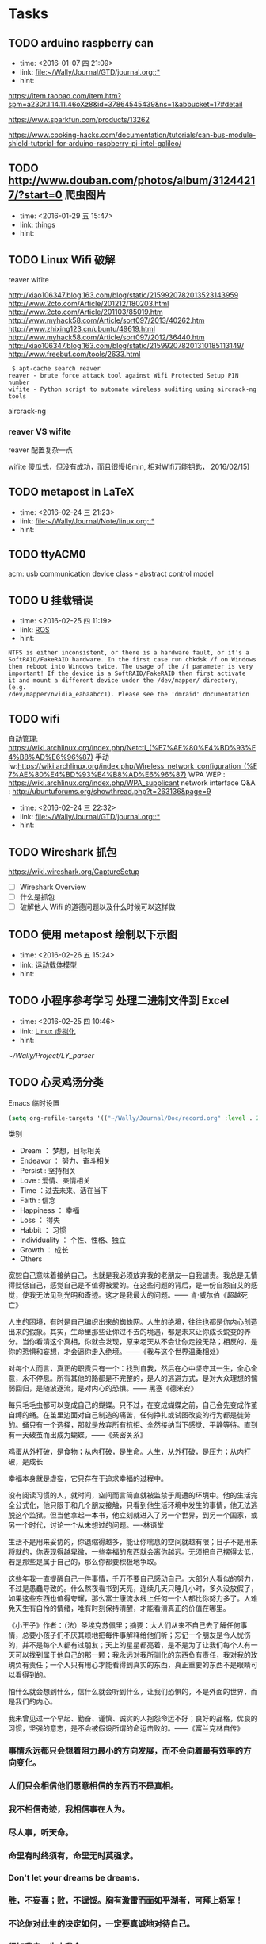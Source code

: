 # inbox.org --- GTD files that contains temperary or raw thoughts

# author: Tagerill Wong <buaaben@163.com>

# The input of inbox.org must not be edited directly. Only org-capture
# should work. On the other hand,  org-capture should only affects
# this single GTD file.
# Infact not any label should be used here.

# Notes:
# 1. TODO keywords should not be labeled here. Instead,  it should be
# labeled when refile some item to task.organic
# 2. This file contains 2 parts:
#    1) Tasks: tasks to be arranged and refiled to task.org
#    2) Ideas: thoughts to be combed.


* Tasks
** TODO arduino raspberry can
- time: <2016-01-07 四 21:09>
- link: [[file:~/Wally/Journal/GTD/journal.org::*]]
- hint:


https://item.taobao.com/item.htm?spm=a230r.1.14.11.46oXz8&id=37864545439&ns=1&abbucket=17#detail

https://www.sparkfun.com/products/13262

https://www.cooking-hacks.com/documentation/tutorials/can-bus-module-shield-tutorial-for-arduino-raspberry-pi-intel-galileo/

** TODO http://www.douban.com/photos/album/31244217/?start=0 爬虫图片
- time: <2016-01-29 五 15:47>
- link: [[file:~/Wally/Journal/GTD/journal.org::*things][things]]
- hint:
** TODO Linux Wifi 破解

reaver
wifite

http://xiao106347.blog.163.com/blog/static/2159920782013523143959
http://www.2cto.com/Article/201212/180203.html
http://www.2cto.com/Article/201103/85019.htm
http://www.myhack58.com/Article/sort097/2013/40262.htm
http://www.zhixing123.cn/ubuntu/49619.html
http://www.myhack58.com/Article/sort097/2012/36440.htm
http://xiao106347.blog.163.com/blog/static/215992078201310185113149/
http://www.freebuf.com/tools/2633.html


#+BEGIN_EXAMPLE
 $ apt-cache search reaver
reaver - brute force attack tool against Wifi Protected Setup PIN number
wifite - Python script to automate wireless auditing using aircrack-ng tools
#+END_EXAMPLE

aircrack-ng

*** reaver VS wifite

reaver 配置复杂一点

wifite 傻瓜式，但没有成功，而且很慢(8min, 相对Wifi万能钥匙， 2016/02/15)

** TODO metapost in LaTeX
- time: <2016-02-24 三 21:23>
- link: [[file:~/Wally/Journal/Note/linux.org::*]]
- hint:
** TODO ttyACM0

acm: usb communication device class - abstract control model

** TODO U 挂载错误
- time: <2016-02-25 四 11:19>
- link: [[file:~/Wally/Journal/GTD/journal.org::*ROS][ROS]]
- hint:

#+BEGIN_EXAMPLE
NTFS is either inconsistent, or there is a hardware fault, or it's a
SoftRAID/FakeRAID hardware. In the first case run chkdsk /f on Windows
then reboot into Windows twice. The usage of the /f parameter is very
important! If the device is a SoftRAID/FakeRAID then first activate
it and mount a different device under the /dev/mapper/ directory, (e.g.
/dev/mapper/nvidia_eahaabcc1). Please see the 'dmraid' documentation
#+END_EXAMPLE
** TODO wifi


自动管理: https://wiki.archlinux.org/index.php/Netctl_(%E7%AE%80%E4%BD%93%E4%B8%AD%E6%96%87)
手动iw:https://wiki.archlinux.org/index.php/Wireless_network_configuration_(%E7%AE%80%E4%BD%93%E4%B8%AD%E6%96%87)
WPA WEP : https://wiki.archlinux.org/index.php/WPA_supplicant
network interface Q&A : http://ubuntuforums.org/showthread.php?t=263136&page=9
- time: <2016-02-24 三 22:32>
- link: [[file:~/Wally/Journal/GTD/journal.org::*]]
- hint:
** TODO Wireshark 抓包

https://wiki.wireshark.org/CaptureSetup

- [ ] Wireshark Overview
- [ ] 什么是抓包
- [ ] 破解他人 Wifi 的道德问题以及什么时候可以这样做

** TODO 使用 metapost 绘制以下示图
- time: <2016-02-26 五 15:24>
- link: [[file:~/Wally/Journal/GTD/project.org::*%E8%BF%90%E5%8A%A8%E8%BD%BD%E4%BD%93%E6%A8%A1%E5%9E%8B][运动载体模型]]
- hint:

[[/home/wally/Wally/Journal/Figure/scrot/7209CCu.png]]


** TODO 小程序参考学习 处理二进制文件到 Excel
- time: <2016-02-25 四 10:46>
- link: [[file:~/Wally/Journal/GTD/journal.org::*Linux%20%E8%99%9A%E6%8B%9F%E5%8C%96][Linux 虚拟化]]
- hint:

[[~/Wally/Project/LY_parser]]
** TODO 心灵鸡汤分类

Emacs 临时设置

#+BEGIN_SRC emacs-lisp
  (setq org-refile-targets '(("~/Wally/Journal/Doc/record.org" :level . 2)))
#+END_SRC

类别
- Dream ： 梦想，目标相关
- Endeavor ： 努力、奋斗相关
- Persist : 坚持相关
- Love : 爱情、亲情相关
- Time ：过去未来、活在当下
- Faith : 信念
- Happiness ： 幸福
- Loss ： 得失
- Habbit ： 习惯
- Individuality ： 个性、性格、独立
- Growth ： 成长
- Others

  # 标题
宽恕自己意味着接纳自己，也就是我必须放弃我的老朋友---自我谴责。我总是无情得贬低自己，感觉自己是不值得被爱的。在这些问题的背后，是一份自怨自艾的感觉，使我无法见到光明和奇迹。这才是我最大的问题。—— 肯·威尔伯《超越死亡》

人生的困境，有时是自己编织出来的蜘蛛网。人生的绝境，往往也都是你内心创造出来的假象。其实，生命里那些让你过不去的境遇，都是未来让你成长蜕变的养分。当你看清这个真相，你就会发现，原来老天从不会让你走投无路；相反的，是你的恐惧和妄想，才会逼你走入绝境。——《我与这个世界温柔相处》

对每个人而言，真正的职责只有一个：找到自我，然后在心中坚守其一生，全心全意，永不停息。所有其他的路都是不完整的，是人的逃避方式，是对大众理想的懦弱回归，是随波逐流，是对内心的恐惧。—— 黑塞《德米安》

每只毛毛虫都可以变成自己的蝴蝶。只不过，在变成蝴蝶之前，自己会先变成作茧自缚的蛹。在茧里边面对自己制造的痛苦，任何挣扎或试图改变的行为都是徒劳的。蛹只有一个选择，那就是放弃所有抗拒、全然接纳当下感觉、平静等待。直到有一天破茧而出成为蝴蝶。——《亲密关系》

鸡蛋从外打破，是食物；从内打破，是生命。人生，从外打破，是压力；从内打破，是成长

幸福本身就是虚妄，它只存在于追求幸福的过程中。

没有阅读习惯的人，就时间，空间而言简直就被监禁于周遭的环境中。他的生活完全公式化，他只限于和几个朋友接触，只看到他生活环境中发生的事情，他无法逃脱这个监狱。但当他拿起一本书，他立刻就进入了另一个世界，到另一个国家，或另一个时代，讨论一个从未想过的问题。----林语堂

生活不是用来妥协的，你退缩得越多，能让你喘息的空间就越有限；日子不是用来将就的，你表现得越卑微，一些幸福的东西就会离你越远。无须把自己摆得太低，若是那些是属于自己的，那么你都要积极地争取。

这些年我一直提醒自己一件事情，千万不要自己感动自己。大部分人看似的努力，不过是愚蠢导致的。什么熬夜看书到天亮，连续几天只睡几小时，多久没放假了，如果这些东西也值得夸耀，那么富士康流水线上任何一个人都比你努力多了。人难免天生有自怜的情绪，唯有时刻保持清醒，才能看清真正的价值在哪里。

《小王子》作者：（法）圣埃克苏佩里；摘要：大人们从来不自己去了解任何事情，总要小孩子们不厌其烦地把每件事解释给他们听；忘记一个朋友是令人忧伤的，并不是每个人都有过朋友；天上的星星都亮着，是不是为了让我们每个人有一天可以找到属于他自己的那一颗；我永远对我所驯化的东西负有责任，我对我的玫瑰负有责任；一个人只有用心才能看得到真实的东西，真正重要的东西不是眼睛可以看得到的。

怕什么就会想到什么，信什么就会听到什么，让我们恐惧的，不是外面的世界，而是我们的内心。

我未曾见过一个早起、勤奋、谨慎、诚实的人抱怨命运不好；良好的品格，优良的习惯，坚强的意志，是不会被假设所谓的命运击败的。——《富兰克林自传》


*** 事情永远都只会想着阻力最小的方向发展，而不会向着最有效率的方向变化。

*** 人们只会相信他们愿意相信的东西而不是真相。

*** 我不相信奇迹，我相信事在人为。

*** 尽人事，听天命。

*** 命里有时终须有，命里无时莫强求。

*** Don't let your dreams be dreams.

*** 胜，不妄喜；败，不逞馁。胸有激雷而面如平湖者，可拜上将军！

*** 不论你对此生的决定如何，一定要真诚地对待自己。

*** 得知我幸，失之我命。

*** 一个男人不成熟的标志是他愿意为了某种事业 英勇地死去，一个成熟男人的标志是他愿意为某种事业卑贱地活着。

*** 那些爱过我们和伤害过我们的人都是我们青春存在的意义。

*** 不用正确地做事，只须做正确的事。

*** If you never try you'll never konw.

*** 人之所以痛苦，在于追求错误的东西。如果不给自己烦恼，别人永远不可能给

*** 你烦恼，因为你的内心，你放不下。

*** The best is yet to come.

*** 每一天都要全力以赴。

*** 无论现在是风光还是落魄，都需要明辨哪些才是真正属于自己，而不是他人给予或环境造就。浮华终究过去，唯有内心的坚定和丰富才是真的自己。

*** 无论今天发生了什么，明天的我一定要比今天的我更加美好。

*** Life is like a box fo chocolate, you never know what you're gonnaget.

*** 生命中那些最深刻的体验必定也是最无奈的。

*** 今日是你余生的第一天。

*** 黑夜给了我黑色的眼睛，我却用它来寻找光明。

*** 有一种鸟是永远也管不住的，因为它的每片羽翼上都沾满了自由的光辉。

*** 悲伤尽情地来吧，但要尽快过去。

*** Remember, hope is a good thing, maybe the best of things and no good

*** things ever dies.

*** 做一个现实的理想主义者。

*** What I do that defines me.

*** 人只能活一次。

*** 人一切的痛苦，本质上都是对自己无能的愤怒。

*** 要上进。

*** 只要努力活下去，一定会有好事情发生。

*** 我的未来，敬请期待。

*** 文思泉涌的人往往性格安静

*** 问题在于问题本身。

*** 生命在于担当。

*** 存在即是合理的，很多你不知道，并不代表不存在。

*** 其实我早就下决心做个异类/只是不想同流合污。

*** 仗义每是屠狗辈，负心必是读书人。

*** 不要让年华老去的时候鄙视自己。

*** 你若盛开，清风自来。

*** To handle yourself, use your mind. To handle others, use yourheart.

*** 用脑对待自己，用心对待他人。

*** 似水流年才是一个人的一切，其他的部分都是片刻的欢愉和不幸。

*** 越努力，越幸运。

*** 只有你愿意为之而死的东西，你才能够藉之而生。

*** 永远年轻，永远热泪盈眶。

*** Without pain, withour sacrifice, you would have nothing.

*** 决定我们成为什么样的人的，不是我们的能力，而是我们的选择。

*** 做最好的自己，无论何时。

*** 想触及天空的人，必先学会享受孤独。

*** 阳光从未走远。

*** 美色当前 忠义让步

*** 你们最犀利的武器就是勇气。

*** 我们坚信，仍然有人为理想活着。

*** 己所不欲 勿施于人

*** 内心单纯而善良的人前途无可限量

*** 卑鄙是卑鄙者的通行证 高尚是高尚者的墓志铭

*** 不必仰望他人，自己亦是风景。

*** 如果你醒着，你就当醒着。如果你睡着，你就当睡着。如果你在做一件事情，就不该再考虑其他事。如果你的手在这里，你的思想同时也因应该在这里。如果开始行动，就不要迟疑，在一些问题成为你的负担并使你生病之前，就解决掉它们。

*** 情不寿，强极则辱。谦谦君子，温润如玉

*** 欲速则不达。

*** 只要一直努力，终有一日会得到回报；只要坚持下去，梦想就会成真。这是幻想。多数情况下，努力得不到回报；多数情况下，正义不会取得胜利；多数情况下，梦想不会成真。在现实世界中，这些是常有的事。可是，这又怎样？起点就在那里。技术开发可能有99%的可能失败。只要尝试新东西，就一定会摔跟头。很恼火，所以便连睡觉和吃饭的时间都不放过，反复去做。来吧，超越昨天的自己。怎么可能认输呢！

*** 你永远无法叫醒一个装睡的人。

*** 羡慕别人，不如自己去争取。

*** 不要让未来的烦恼来影响现在享受生活的心情。

*** 我是要成为海贼王的男人。

*** 宁鸣而死，不默而生。

*** 任何值得做的事情，都值得做好。

*** 时间自有公道 付出总有回报 说到不如做到 要做就做更好

*** 我不去想是否能够成功，既然选择了远方，便只顾风雨兼程。

*** 永远不要皱眉，因为你不知道谁会爱上你的笑容。

*** 勇敢的人会有特别的明天。

*** 学会感恩，慢慢成长。

*** 有些事情你现在不做 一辈子都不会做了。

*** 如果你有梦想的话，就要去努力实现。

*** 知识不会让我们觉得低人一等。

*** 每一个不曾起舞的日子，都是对生命的辜负。

*** 生活不是眼前的苟且，生活有诗和远方。

*** 人生不如意事常八九，可于人言无三二。

*** I am a slow walker, but I never walk backwards.

*** 只有自己修炼好了，才会有人来亲附。这叫“近者悦，远者来”。自己是梧桐，凤凰才会来栖；自己是大海，白川才会来归。你只有到了那个层次，才会有相应的圈子，而不是倒过来。

*** 越是接近梦想的道路越是艰辛，于是成功的终点便成为一种坚持。当世界有识之士把成功的条件精辟地归纳为两个字——坚持，我就意识到这两个字的分量。因为坚持的过程中，满是忍耐。

*** 现在做的事是你必须要做的事，以后做的事才是你喜欢做的事。

*** Tomorrow is another day. The best is yet to come.

*** 一个人的性格决定他的际遇。如果你喜欢保持自己的性格，那么，你就无权拒绝你的际遇。

*** 不要因路远而踌躇，只要去，就比到达。

*** 故天将降大任于斯人也，必先苦其心志，劳其筋骨，饿其体肤，空乏其身，行拂乱其所为，所以动心忍行，增益其所不能。

*** 只要有时间，什么都会有的。

*** 不是对手太强了，只是我还不够努力。

*** 这是你的十字架，你要背负得起。

*** 永远不要为还没有发生的事担忧和害怕。

*** 心之何如，有似万丈迷津，遥亘千里，其中无舟子以渡人，除了自渡，他人爱

*** 莫能助。 三毛

*** 人不可有傲气，但不可无骨气。

*** 量的积累，产生质的飞跃/

*** 胸无城府人如玉，腹有诗书气自华。

*** 有些人懒散惯了，到关头连装都不会装了。要知道，优秀是一种习惯。

*** 鸡蛋，从外打破是食物，从内打破是生命。人生亦不过如此。从外打破是压力，从内打破是成长。如果你等待别人从外打破你，那么你注定是别人的食物；如果能让自己从内打破，那么你就会发现自己的成长相当于一种重生。

*** 不管怎样，未来都是可以改变的。

*** 只要用力呼吸，就会看到奇迹。

*** 你遇见什么事想不通的时候，是你在博弈的这个过程中，距离棋盘太近了。

*** 不论发生什么事...我都会如今天这样怀抱着不安向前。心中怀疑这些不安是否明天就会消失...可是，如果真的消失了，不就正好说明昨天的日记已经终结了过去。

*** 你的负担将变成礼物，你受的苦将照亮你的路。

*** The world has kissed my soul with its pain, asking for its return insongs.

*** 你不努力，连自己都看不起自己。

*** 梦想是名词，要想办法将它变成动词。

*** 只要开始，任何时候都不晚。

*** 少问别人为什么，多问自己凭什么。

*** 狭路相逢勇者胜。

*** Life is short. Make everyday count.

*** 看着街上为了生活而不停忙碌的人，突然觉得自己活得毫不要脸。

*** 凡是尽力，成败坦然。

*** 呐，做人呢最要紧的是开心。

*** 对于一个人自身的存在，何者是有意义的，他自己并不知晓，并且，这一点肯定也不应该打扰其他人。一条鱼能对它终生畅游其中的水知道些什么？苦难也罢，甜蜜也罢，都是来自外界，而坚毅却来自内部，来自一个人自身的努力。

*** 我们能做的不是去要求别人的品质没有瑕疵，而是我们自己如何磨练自己，变得更加坚强。

*** 请相信失约而至的爱情必不枉等待的时光搭建更丰富的世界，成为更有趣的人，我鲜衣怒马，总就高歌，走向你

*** Everything will be okay in the end. If it's not okay, it's not the

*** end.

*** 永不期待，永不假设，永不强求。顺其自然，若是注定发生，必会如你所愿。

*** 只要心向往，无处不天堂。

*** 每逢你要想批评任何人的时候，你就记住，这个世界上所有的人，并不是个个都有过你拥有的那些优越条件。

*** 凡是不能杀死我的，必将使我更强。

*** 神只给我们可以跨越的考验。

*** 文青，去掉了实践，就是个贬义词。

*** 谁能任性不认命。

*** 让我们面对现实，让我们忠于理想。

*** 行动起来吧，不狠狠把自己逼一把，不会知道自己有多么优秀的。

*** 想做一件事情必能找到一个方法，不想做一件事情必能找到一个借口。

*** 承认你的欲望。

*** 失败只有一种，那就是半途而废。

*** 生活总是让我们遍体鳞伤，但是到后来，那些受伤的地方一定会变成我们最强壮的地方。

*** 活在当下。Ｂe here now.

*** 我们可以一次一次地去撞南墙，我们不能一个一个失去理想。

*** 没有一种教育，比得上逆境。

*** 无论做什么，记得为自己而做，那就毫无怨言。

*** 还没有衣不蔽体食不裹腹举目无亲，我们没有资格难过，我们还能把快乐写得源远流长。

*** 怕什么呢，你还年轻不是么？

*** 懒惰是很奇怪的东西，它使你以为那是安逸，是休息，是福气；但实际上它所给你的是无聊，是倦怠，是消沉；它剥夺你对前途的希望，割断你与别人的友情，使你心心胸日渐狭窄，对人生也越来越怀疑。

*** 人要耐得住寂寞，才能守得住繁华。

*** 一个人生命中的得与失，总是守衡的。人生，由我不由天；幸福，由心不由境。

*** 一个人可以轻易地学会不在乎，但学习在乎却要付出百倍的努力和勇气。

*** 人生总是这样，你想要的东西要到你不再指望的那一刻，才姗姗来迟。

*** 不重蹈覆辙，才是真正的醒悟。

*** 你所站的地方 正是你的中国 你怎么样 中国便怎么样 你是什么 中国便是什么 你有光明 中国便不黑暗。

*** 敢想不敢为者，终困牢笼。

*** 有三种情感，单纯而强烈，支配着我的人生：对爱情的渴望，对知识的追求，以及对人类不可遏制的同情心。

*** 花有重开日，人无再少年。

*** 没有那么多人看你，不要活得那么累。

*** 我不担心我努力了不优秀，只担心优秀的人比我更努力。如果你无法忍受孤独，那就不要追逐梦想，每一个优秀的人，都有一段沉默的时光。

*** 阳光下像个孩子，风雨中像个大人。

*** 好的爱情使你通过一个人看到整个世界，坏的爱情使你为了一个人舍弃世

*** 如果你不真不对自己恶习下手，不忏悔业障反思己过，持戒实行，逐步放下你执着的东西

*** 真正的勇士敢于正视淋漓的鲜血。

*** 生活催人熟，速度远比你想象的要快。

*** 有些事你做了，或许会后悔一阵子；有些事你不做，或许会后悔一辈子。

*** 我喜欢你，但不爱你。

*** 自由之思想，独立之精神。

*** 你比想象中的要强大。

*** 当你成功的欲望足以与对呼吸的欲望相媲美的时候，你就会成功。

*** 与其祈求生活平淡点，还不如祈求自己强大点。

*** 我要强大到任何事物都无法破坏我内心的平和。

*** 一句“拿着”胜过十句“我会给你的”

*** 一个人不会永远心想事成，但你若是勇于尝试，你也许会得到自己想要的一切。

*** 知道什么叫失败么？ 真正失败的人，就是那种特别害怕不能成功，怕死了，连试都不敢试的人。

*** 世间有很多东西令我觉得很无趣。我便不会在意它们的发生和发展，我懂得人总要有所为有所不为。

*** Ｄon't panic.

*** 我和我骄傲的倔强 我在风中大声地唱 下一站是不是天堂 就算失望不能绝望

*** 仗剑之人比死于剑下。

*** 容忍比自由更重要。

*** 现在的我明白，只要有相见的人，就不是孤身一人了。

*** 无人理睬时坚定执着，万人艳羡时心如止水。

*** 无论黑夜多么漫长难熬，黎明始终会如约而至。 没有到不了的明天。

*** 如果你痛恨所处的黑暗，请成为你想要的光明。

*** 如果你看到前面的阴影，别怕，那是因为你的背后有阳光。

*** 于是我决定，不再呼唤无法回应我的人。

*** Ｈas anything you've done made your life better?
** TODO 自制usb avr烧录器: http://mitchcircuit.wordpress.com/2008/03/13/usbasp-diy/
** TODO 认真翻译一篇英文文档
- time: <2015-12-21 一 10:15>
- link: [[file:~/Wally/Journal/GTD/journal.org::*]]
- hint:
** TODO 车牌识别                                                    :github:
** TODO 速度 对象 原则 方法 注意事项
- time: <2016-02-11 四 22:12>
- link: [[file:~/Wally/Journal/Doc/record.org.gpg::*2013/08/16%20%E3%80%8A%E5%BD%93%E6%88%91%E8%B7%91%E6%AD%A5%E6%97%B6%EF%BC%8C%E6%88%91%E8%B0%88%E4%BA%9B%E4%BB%80%E4%B9%88%E3%80%8B][2013/08/16  《当我跑步时，我谈些什么》]]
- hint:

** TODO 高效能人士的七个习惯
** TODO Linux USB 驱动开发
- time: <2016-03-04 五 10:35>
- link: [[file:~/Wally/Journal/GTD/journal.org::*%E5%9C%A8Emacs%E4%BD%BF%E7%94%A8%E6%96%87%E4%BB%B6%E7%AE%A1%E7%90%86%E5%99%A8%E6%89%93%E5%BC%80%E7%9B%AE%E5%BD%95%EF%BC%8C%E8%80%8C%E4%B8%8D%E6%98%AF%20Emacs%20%E6%9C%AC%E8%BA%AB][在Emacs使用文件管理器打开目录，而不是 Emacs 本身]]
- hint:

http://blog.csdn.net/gangyanliang/article/details/8276978
** TODO udev Chromium session
- time: <2016-03-04 五 18:35>
- link: [[file:~/Wally/Journal/GTD/journal.org::*%E9%85%8D%E7%BD%AE%20hokuyo%20ID][配置 hokuyo ID]]
- hint:
** TODO network configuration Chromium session
- time: <2016-03-04 五 18:36>
- link: [[file:~/Wally/Journal/GTD/journal.org::*%E9%85%8D%E7%BD%AE%20hokuyo%20ID][配置 hokuyo ID]]
- hint:
** TODO emacs undotree
- time: <2016-03-04 五 19:52>
- link: [[file:~/Wally/Journal/GTD/journal.org::*INBOX][INBOX]]
- hint:
** TODO 整理 AVR 教程文件目录下的单片机资料
** TODO https://github.com/xiehuc/pidgin-lwqq lwqq
** TODO matlab fcitx

在 Matlab 中无法切换 fcitx 到中文输入法, 因为注释有需要, 所以恼人的.

暂时解决不了, 使用笨方法了.

在 Emacs 中额外添加文件路径与行号信息.
** TODO nmap 学习 http://blog.csdn.net/keepsmi1e/article/details/9370049
** TODO 论文图片的中英文标题
** TODO TODO VNC
** TODO 克里金插值

Kriging

二阶平稳假设

** TODO 向量积

拉格朗日公式 ...
矩阵形式 ...
四元数形式 ...

拍照
** TODO 留数

$\frac{A(s)}{B(s)}=C(s)+\frac{k}{x-p}$


+ r 留数
+ p 级数
+ k 直接数(?)
** TODO 主歌副歌是什么
** TODO 使用 org-password-manage 的方式重新组织已经注册过的网站
** TODO 距离加权反比法插值

\begin{equation}
\label{eq-1211}
Z_{p}=\frac{\sum_{i=1}^{n}\frac{z_{i}}{d_{i}^{k}}}{\sum_{i=1}^{n}\frac{1}{d_{i}^{k}}}
\end{equation}


- [ ] 数值分析经典教材下载

  http://www.amazon.cn/%E6%95%B0%E5%80%BC%E5%88%86%E6%9E%90-%E4%BC%AF%E9%A1%BF/dp/B00116K2T6
  不好找

** TODO 向量积(矢量积、叉积、交叉乘积、外积) VS 点积(内积)

\begin{equation}
|\vec{a}\times\vec{b}|=|\vec{a}||\vec{b}|\sin(\theta)
\end{equation}

右手法则
\begin{equation}
\vec{a}\times\vec{b}=(a_{x}, a_{y}, a_{z})\times(b_{x}, b_{y}, b_{z})=
\left|
\begin{array}{ccc}
\end{array}
\right|
\end{equation}
** TODO 示波器的使用
** TODO 一个语录分类 + 添加属性 + 标题

Emacs 临时设置

#+BEGIN_SRC emacs-lisp
  (setq org-refile-targets '(("~/Wally/Journal/Doc/record.org" :level . 2)))
#+END_SRC

类别

- Dream ： 梦想，目标相关
- Endeavor ： 努力、奋斗相关
- Persist : 坚持相关
- Love : 爱情、亲情相关
- Time ：过去未来、活在当下
- Faith : 信念
- Happiness ： 幸福
- Loss ： 得失
- Habbit ： 习惯
- Individuality ： 个性、性格、独立
- Growth ： 成长
- Others


属性
- FROM
- LINK
- TYPE
  - 台词
  - 语录



*** “爱情”的定义，简单到不能再简单——只要在一起就好。附加的形容词越多，离它的本意就越远。by 灰鸽
:PROPERTIES:
:VOL:      VOL.1203
:FROM:     一个
:LINK:     http://m.wufazhuce.com/one/2016-01-23
:END:

*** 当你不够强大的时候，你想要一个小小的机会，都没有。当你足够牛逼的时候，你的面前有一万个机会，你挡都挡不住。当你足够优秀的时候，你想要的一切都会主动来找你。by 咪蒙
:PROPERTIES:
:FROM:     一个
:VOL:      VOL.1198
:LINK:     http://m.wufazhuce.com/one/2016-01-18
:END:

*** 过去理解的爱情，不过是相互纠缠撕扯的一次晕头转向。而真正对的那个人，应该有势均力敌的气力，让彼此看到生活的平静与欣喜。by 残小雪
:PROPERTIES:
:FROM:     一个
:VOL:      VOL.1196
:LINK:     http://m.wufazhuce.com/one/2016-01-16
:END:

*** 对任何的异地恋来说，也许关怀与温暖鞭长莫及，但是冷漠与疏离却可以翻山越岭而来。 by 金国栋
:PROPERTIES:
:FROM:     一个
:VOL:      VOL.1024
:LINK:     http://m.wufazhuce.com/one/2016-01-24
:END:

*** 有些人恐惧父母离去，或者江郎才尽还有衰老。我比较恐惧的是怕以后会埋怨自己，就是在力所能及时没有努力做一件事，当没有机会再去做时，会责备年轻的自己。 by 李娜
:PROPERTIES:
:FROM:     一个
:VOL:      VOL.713
:LINK:     http://wufazhuce.com/one/vol.713?from=timeline&isappinstalled=1
:END:

*** 爱是看到你就开心，跟你睡在一起就满足。by 小饭
:PROPERTIES:
:FROM:     一个
:VOL:      VOL.16
:LINK:     http://m.wufazhuce.com/one/2012-10-23
:END:

*** 不主动的人是好人的概率大于坏人。by 何禾
:PROPERTIES:
:FROM:     一个
:VOL:      VOL.17
:LINK:     http://m.wufazhuce.com/one/2012-10-24
:END:

*** 世界上最强有力的人就是那最孤立的人。by 胡适
:PROPERTIES:
:FROM:     一个
:VOL:      VOL.47
:LINK:     http://m.wufazhuce.com/one/2012-11-23
:END:

*** 没有以前的过去，就不会成就现在的自己。by 萧敬腾
:PROPERTIES:
:FROM:     一个
:VOL:      VOL.118
:LINK:     http://m.wufazhuce.com/one/2013-02-02
:END:

*** 人生唯一可以肯定的失败和最大的悲哀，莫过于从不敢冒险。by 肯恩·格林伍德
:PROPERTIES:
:FROM:     一个
:VOL:      VOL.137
:LINK:     http://m.wufazhuce.com/one/2013-02-21
:END:

*** 生活总在不经意的时候泼你满头满脸的狗血，没关系，我还是会回你一个血色狰狞的笑。by Double青
:PROPERTIES:
:FROM:     一个
:VOL:      VOL.145
:LINK:     http://m.wufazhuce.com/one/2013-03-01
:END:

*** 孤独有时是最好的交际。by 约翰·弥尔顿
:PROPERTIES:
:FROM:     一个
:VOL:      VOL.162
:LINK:     http://m.wufazhuce.com/one/2013-03-18
:END:

*** 孤独是我们自找的，因为我们太珍惜自我。by 宗萨蒋扬钦哲
:PROPERTIES:
:FROM:     一个
:VOL:      VOL.165
:LINK:     http://m.wufazhuce.com/one/2013-03-21
:END:

*** 不乱于心，不困于情，不畏将来，不念过往，如此，安好。by 丰子恺
:PROPERTIES:
:FROM:     一个
:VOL:      VOL.179
:LINK:     http://m.wufazhuce.com/one/2013-04-04
:END:

*** 你知道，有些鸟儿是注定不会被关在牢笼里的，它们的每一片羽毛都闪耀着自由的光辉。from《肖申克的救赎》
:PROPERTIES:
:FROM:     一个
:VOL:      VOL.180
:LINK:     http://m.wufazhuce.com/one/2013-04-05
:END:

*** 一个人拥有此生此世是不够的，他还应该拥有诗意的世界。by 王小波
:PROPERTIES:
:FROM:     一个
:VOL:      VOL.186
:LINK:     http://m.wufazhuce.com/one/2013-04-11
:END:

*** 梦里出现的人，醒来时就该去见他，生活就是那么简单。 from 《新桥恋人》
:PROPERTIES:
:FROM:     一个
:VOL:      VOL.196
:LINK:     http://m.wufazhuce.com/one/2013-04-21
:END:

*** 爱情就像一条河，谁不是摸着石头过河呢。from《致我们终将逝去的青春》
:PROPERTIES:
:FROM:     一个
:VOL:      VOL.198
:LINK:     http://m.wufazhuce.com/one/2013-04-23
:END:

*** 每一个不曾起舞的日子，都是对生命的辜负。by 尼采
:PROPERTIES:
:FROM:     一个
:VOL:      VOL.199
:LINK:     http://m.wufazhuce.com/one/2013-04-24
:END:

*** 逻辑会把你从A带到B，想象力能带你去任何地方。by 爱因斯坦
:PROPERTIES:
:FROM:     一个
:VOL:      VOL.205
:LINK:     http://m.wufazhuce.com/one/2013-04-30
:END:

*** 我们一路奋战，不是为了改变世界，而是不让世界改变我们。from 《熔炉》
:PROPERTIES:
:FROM:     一个
:VOL:      VOL.209
:LINK:     http://m.wufazhuce.com/one/2013-05-04
:END:

*** 不能忍受无聊的一代人，将是平庸的一代人。by 罗素
:PROPERTIES:
:FROM:     一个
:VOL:      VOL.228
:LINK:     http://m.wufazhuce.com/one/2013-05-23
:END:

*** 人一切的痛苦，本质上都是对自己的无能的愤怒。by 王小波
:PROPERTIES:
:FROM:     一个
:VOL:      VOL.232
:LINK:     http://m.wufazhuce.com/one/2013-05-27
:END:

*** 我们都生活在阴沟里，但仍有人仰望星空。by 王尔德
:PROPERTIES:
:FROM:     一个
:VOL:      VOL.241
:LINK:     http://m.wufazhuce.com/one/2013-06-05
:END:

*** 我在人生道路上迷失了方向。from《火影忍者》
:PROPERTIES:
:FROM:     一个
:VOL:      VOL.242
:LINK:     http://m.wufazhuce.com/one/2013-06-06
:END:

*** 人的自由并不仅仅在于做他愿意做的事，而在于永远不做他不愿意做的事。by 卢梭
:PROPERTIES:
:FROM:     一个
:VOL:      VOL.249
:LINK:     http://m.wufazhuce.com/one/2013-06-13
:END:

*** 爱任何事物的方法，就是要意识到你可能会失去它。by G.K.切斯特顿
:PROPERTIES:
:FROM:     一个
:VOL:      VOL.803
:LINK:     http://m.wufazhuce.com/one/2014-12-19
:END:

*** 我避开无事时过分热络的友谊，这使我少些负担和承诺。我不多说无谓的闲言， 这使我觉得清畅。我尽可能不去缅怀往事，因为来时的路不可能回头。我当心地去爱别人，因为比较不会泛滥。我爱哭的时候便哭，想笑的时候便笑，只要这一切出于自然。 from 《送你一匹马》
:PROPERTIES:
:FROM:     一个
:VOL:      VOL.806
:LINK:     http://m.wufazhuce.com/one/2014-12-22
:END:

*** 人世就是这样，会静静地突然想到忽略了极熟的东西。我有个朋友一天忽然说，好久没有吃醋了，当即到小铺里买了一瓶山西老陈醋，坐在街边喝，喝得眼泪流出来。by 阿城
:PROPERTIES:
:FROM:     一个
:VOL:      VOL.809
:LINK:     http://m.wufazhuce.com/one/2014-12-25
:END:

*** 人不曾老去，直到悔恨取代了梦想。by 约翰·巴里摩
:PROPERTIES:
:FROM:     一个
:VOL:      VOL.810
:LINK:     http://m.wufazhuce.com/one/2014-12-26
:END:

*** 我曾赤诚天真地爱过你，除了伤心难过，一无所得。若干年后我想起，能够说出“我曾赤诚天真地爱过一个人”，这是一生之中，我最为安慰的事情。 by  葛婉仪
:PROPERTIES:
:FROM:     一个
:VOL:      VOL.811
:LINK:     http://m.wufazhuce.com/one/2014-12-27
:END:

*** 不在任何东西面前失去自我，哪怕是教条，哪怕是别人的目光，哪怕是爱情。  from《成为简·奥斯汀》
:PROPERTIES:
:FROM:     一个
:VOL:      VOL.812
:LINK:     http://m.wufazhuce.com/one/2014-12-28
:END:

*** 没有什么比时间更具有说服力了，因为时间无需通知我们就可以改变一切。  from 余华《活着》
:PROPERTIES:
:FROM:     一个
:VOL:      VOL.813
:LINK:     http://m.wufazhuce.com/one/2014-12-29
:END:

*** 这城市真他妈痛苦，但她越痛苦我就越爱她。活着，是主旋律，我们像一粒石  子，打磨着这个世界，也被这个世界打磨。认真活着，吃饭，喝茶，做爱，做  爱做的事，永远选择难走的路。by Aly Song
:PROPERTIES:
:FROM:     一个
:VOL:      VOL.819
:LINK:     http://m.wufazhuce.com/one/2015-01-04
:END:

*** 所有你乐于挥霍的时间都不能算作是浪费。by 约翰·列侬
:PROPERTIES:
:FROM:     一个
:VOL:      VOL.821
:LINK:     http://m.wufazhuce.com/one/2015-01-06
:END:

*** 当时间到来，我们不得不挥手告别熟悉的世界，告别我们深知的一切，告别认为会永不抛弃我们的人，当这些改变最终发生的时候，当熟悉远离而陌生来临的时候，我们所能做到的，就是说声“你好，欢迎”。from 《绝望的主妇》
:PROPERTIES:
:FROM:     一个
:VOL:      VOL.822
:LINK:     http://m.wufazhuce.com/one/2015-01-07
:END:

*** 你在乎谁，你说了算。谁在乎你，你说了不算，时间说了算。by 郑执
:PROPERTIES:
:FROM:     一个
:VOL:      VOL.827
:LINK:     http://m.wufazhuce.com/one/2015-01-12
:END:

*** 需要很多力量，很多傲气，或者很多爱，才能相信人的行动是有价值的，相信生命胜过死亡。by 西蒙娜·德·波伏娃
:PROPERTIES:
:FROM:     一个
:VOL:      VOL.828
:LINK:     http://m.wufazhuce.com/one/2015-01-13
:END:

*** 等你发现时间是贼了，它早已偷光你的选择。by 李宗盛
:PROPERTIES:
:FROM:     一个
:VOL:      VOL.829
:LINK:     http://m.wufazhuce.com/one/2015-01-14
:END:

*** 每个人都有自己的世界，这个世界不是你想进就能进来的。进不来的就别硬闯了，还不如客客气气的当个客人，敲门敲不开就算了，可能别处更适合你。by  痞人日记
:PROPERTIES:
:FROM:     一个
:VOL:      VOL.830
:LINK:     http://m.wufazhuce.com/one/2015-01-15
:END:

*** 有一个可以想念的人，就是幸福。from 《情书》
:PROPERTIES:
:FROM:     一个
:VOL:      VOL.833
:LINK:     http://m.wufazhuce.com/one/2015-01-18
:END:

*** 不管全世界所有人怎么说，我都认为自己的感受才是正确的。无论别人怎么看，我绝不打乱自己的节奏。喜欢的事自然可以坚持，不喜欢怎么也长久不了。by  村上春树
:PROPERTIES:
:FROM:     一个
:VOL:      VOL.837
:LINK:     http://m.wufazhuce.com/one/2015-01-22
:END:

*** 要想面对一个新的开始，一个人必须有梦想、有希望、有对未来的憧憬。如果没有这些，就不叫新的开始，而叫逃亡。from 玛丽亚·杜埃尼亚斯《时间的针脚》
:PROPERTIES:
:FROM:     一个
:VOL:      VOL.840
:LINK:     http://m.wufazhuce.com/one/2015-01-25
:END:

*** 我爱你，不光因为你的样子，还因为，和你在一起时，我的样子。 by 罗伊·克利夫特
:PROPERTIES:
:FROM:     一个
:VOL:      VOL.843
:LINK:     http://m.wufazhuce.com/one/2015-01-28
:END:

*** 你最愿意做的那件事，才是你真正的天赋所在。by 摩西奶奶
:PROPERTIES:
:FROM:     一个
:VOL:      VOL.851
:LINK:     http://m.wufazhuce.com/one/2015-02-05
:END:

*** 每个人的心里，有多么长的一个清单，这些清单里写着多少美好的事，可是，它们总是被推迟，被搁置，在时间的阁楼上腐烂。为什么勇气的问题总是被误以为是时间的问题，而那些沉重、抑郁的、不得已的，总是被叫做生活本身。  from《被搁置的生活》
:PROPERTIES:
:FROM:     一个
:VOL:      VOL.852
:LINK:     http://m.wufazhuce.com/one/2015-02-06
:END:

*** 我只是你生活里的一个影子，你却在我的生命里占有重要地位。如果我只是个单纯的过客，为何要让我闯入你的生活？我千百次想过要离开你，但仅凭一己之力我做不到。from《偷影子的人》
:PROPERTIES:
:FROM:     一个
:VOL:      VOL.854
:LINK:     http://m.wufazhuce.com/one/2015-02-08
:END:

*** 那些可以轻而易举伤害我们的人，那些一再以痛楚和挫败试探我们的人，那些举起旗子引导我们走入迷途深林的人，那些在削弱我们的力量的人，那些让我们深深触动和粉碎自我的人，他们才是生命中最有力量的老师。by 安妮宝贝
:PROPERTIES:
:FROM:     一个
:VOL:      VOL.856
:LINK:     http://m.wufazhuce.com/one/2015-02-10
:END:

*** 有时候，你对人生所有的规划，抵不过命运一次不怀好意的安排。by 扶南
:PROPERTIES:
:FROM:     一个
:VOL:      VOL.857
:LINK:     http://m.wufazhuce.com/one/2015-02-11
:END:

*** 那些固然很好，可我不想要，你不必劝；这些我不喜欢，但你心仪，我绝不出言扫兴。 by 八月长安
:PROPERTIES:
:FROM:     一个
:VOL:      VOL.858
:LINK:     http://m.wufazhuce.com/one/2015-02-12
:END:

*** 正如故乡是用来怀念的，青春是用来追忆的，当你怀揣着它时，它一文不值，只有将它耗尽后再回过头看，一切才有意义，爱过我们的人和伤害过我们的人，都是我们青春存在的意义。from 《致我们终将逝去的青春》
:PROPERTIES:
:FROM:     一个
:VOL:      VOL.859
:LINK:     http://m.wufazhuce.com/one/2015-02-13
:END:

*** 切记不要与自身的平凡为敌，也没有必要把自己变得不像自己。by 许钧
:PROPERTIES:
:FROM:     一个
:VOL:      VOL.862
:LINK:     http://m.wufazhuce.com/one/2015-02-16
:END:

*** 在我生命中曾有过那么一个时刻，那时我多年轻啊，早上睁开眼睛，会想，这是一个开始，未来的一切都会更好，这是所有幸福的开始。现在我才明白，其实那就是幸福了。from 《时时刻刻》
:PROPERTIES:
:FROM:     一个
:VOL:      VOL.864
:LINK:     http://m.wufazhuce.com/one/2015-02-18
:END:

*** 以前总是担心自己长大后会怎么样。赚多少钱。会不会有一天出人头地。有时候你最是盼星星盼月亮的事儿就是不会发生，可意想不到的那些却自然而然地来了。我说不清楚为什么，你遇见过千百个人，而他们只不过是匆匆过客。接着你就邂逅了那么一个人，改变了你的生命直到永远。from《爱情与灵药》
:PROPERTIES:
:FROM:     一个
:VOL:      VOL.871
:LINK:     http://m.wufazhuce.com/one/2015-02-25
:END:

*** 答案在最需要的时候总是不肯出现，而很多时候唯一可能的答案却是，你必须耐心等待。by 若泽·萨拉马戈
:PROPERTIES:
:FROM:     一个
:VOL:      VOL.876
:LINK:     http://m.wufazhuce.com/one/2015-03-02
:END:

*** 如今我终于明白，会说话并不是件必须的事情。生活之海，长风击浪固然风流，在水下深潜也是件美妙的事情。一直很怀念自己口不能言一个人沉在水底的青春岁月，后悔太早挣扎着想浮上来。from《坦白书》
:PROPERTIES:
:FROM:     一个
:VOL:      VOL.877
:LINK:     http://m.wufazhuce.com/one/2015-03-03
:END:

*** 完美和不完美都是我，对自己，我总是说Yes。by 凯特·布兰切特
:PROPERTIES:
:FROM:     一个
:VOL:      VOL.880
:LINK:     http://m.wufazhuce.com/one/2015-03-06
:END:

*** 我愿意深深地扎入生活，吮尽生活的骨髓，过得扎实，简单，把一切不属于生活的内容剔除得干净利落，把生活逼到绝处，简单最基本的形式，简单，简单，再简单。 from《瓦尔登湖》
:PROPERTIES:
:FROM:     一个
:VOL:      VOL.883
:LINK:     http://m.wufazhuce.com/one/2015-03-09
:END:

*** 让我们决定彼此靠近的，是表面的阳光；但让我们决定彼此亲近的，却是内心的脆弱。 by 里则林
:PROPERTIES:
:FROM:     一个
:VOL:      VOL.888
:LINK:     http://m.wufazhuce.com/one/2015-03-14
:END:

*** 有些人快乐地施与，这快乐就是他们的回报。有些人痛苦地施与，这痛苦就是他们的洗礼。 from 纪伯伦《先知》
:PROPERTIES:
:FROM:     一个
:VOL:      VOL.890
:LINK:     http://m.wufazhuce.com/one/2015-03-16
:END:

*** 在隆冬，我终于知道，我身上有一个不可战胜的夏天。 by 加缪
:PROPERTIES:
:FROM:     一个
:VOL:      VOL.891
:LINK:     http://m.wufazhuce.com/one/2015-03-17
:END:

*** 有人说：真正的爱情，背后没有秘密。说这话的人，既不明白爱情，也不明白秘密。from《北京乐与路》
:PROPERTIES:
:FROM:     一个
:VOL:      VOL.892
:LINK:     http://m.wufazhuce.com/one/2015-03-18
:END:

*** 如果一艘船不知道该驶去哪个港口，那么任何方向吹来的风都不会是顺风。  from 《塔木德》
:PROPERTIES:
:FROM:     一个
:VOL:      VOL.897
:LINK:     http://m.wufazhuce.com/one/2015-03-23
:END:

*** 除掉睡眠，人的一辈子只有一万多天。人与人的不同在于：你是真的活了一万多天，还是仅仅生活了一天，却重复了一万多次。 by 费尔南多·佩索阿
:PROPERTIES:
:FROM:     一个
:VOL:      VOL.898
:LINK:     http://m.wufazhuce.com/one/2015-03-24
:END:

*** 读一些无用的书，做一些无用的事，花一些无用的时间，都是为了在一切已知之外，保留一个超越自己的机会，人生中一些很了不起的变化，就是来自这种时刻。by 梁文道
:PROPERTIES:
:FROM:     一个
:VOL:      VOL.899
:LINK:     http://m.wufazhuce.com/one/2015-03-25
:END:

*** 任何不能杀了我的，只会令我更强。by 尼采
:PROPERTIES:
:FROM:     一个
:VOL:      VOL.901
:LINK:     http://m.wufazhuce.com/one/2015-03-27
:END:

*** 我要在你身上做，春天对樱桃树做的事。by 聂鲁达
:PROPERTIES:
:FROM:     一个
:VOL:      VOL.902
:LINK:     http://m.wufazhuce.com/one/2015-03-28
:END:

*** 我们称之为路的，其实不过是彷徨。by 卡夫卡
:PROPERTIES:
:FROM:     一个
:VOL:      VOL.908
:LINK:     http://m.wufazhuce.com/one/2015-04-03
:END:

*** 你若咬定了人只活一次，便更没有随波逐流的理由。By 帕蒂·史密斯
:PROPERTIES:
:FROM:     一个
:VOL:      VOL.909
:LINK:     http://m.wufazhuce.com/one/2015-04-04
:END:

*** 一个人对幸福的全部的感受，就蕴藏在一个吻和一次散步，就在对晚餐和读一本书的期待之中。 by 迈克尔·坎宁安
:PROPERTIES:
:FROM:     一个
:VOL:      VOL.912
:LINK:     http://m.wufazhuce.com/one/2015-04-07
:END:

*** 一个人至少拥有一个梦想，有一个理由去坚强。心若没有栖息的地方，到哪里都是在流浪。 by三毛
:PROPERTIES:
:FROM:     一个
:VOL:      VOL.916
:LINK:     http://m.wufazhuce.com/one/2015-04-11
:END:

*** 痛苦这东西，天生应该用来藏在心底，悲伤天生是要被努力节制的，受到的伤害和欺骗总得去原谅，满不在乎的人不是无情的人。最安静与最孤独的成长，也是能使人踏实、自信、强大、善良的，大不了，吐吐舌头而已。from 李娟《我的阿勒泰》
:PROPERTIES:
:FROM:     一个
:VOL:      VOL.917
:LINK:     http://m.wufazhuce.com/one/2015-04-12
:END:

*** 所谓幸福，是在于认识一个人的界限而爱这个界限。 from 《约翰·克里斯朵夫》
:PROPERTIES:
:FROM:     一个
:VOL:      VOL.918
:LINK:     http://m.wufazhuce.com/one/2015-04-13
:END:

*** 诚实的生活方式，其实是按照自己身体的意愿行事，饿的时候才吃饭，爱的时候不必撒谎。from《霍乱时期的爱情》
:PROPERTIES:
:FROM:     一个
:VOL:      VOL.925
:LINK:     http://m.wufazhuce.com/one/2015-04-20
:END:

*** 现在过的每一天，都是余生中最年轻的一天。 by 佚名
:PROPERTIES:
:FROM:     一个
:VOL:      VOL.927
:LINK:     http://m.wufazhuce.com/one/2015-04-22
:END:

*** 上学后，人们问我长大了要做什么，我写下“快乐”。他们告诉我，我理解错了题目，我告诉他们，他们理解错了人生。 by 约翰·列侬
:PROPERTIES:
:FROM:     一个
:VOL:      VOL.931
:LINK:     http://m.wufazhuce.com/one/2015-04-26
:END:

*** 人就是这样，一旦有了信仰，他就有决心与毅力去浪费时光。from《推拿》
:PROPERTIES:
:FROM:     一个
:VOL:      VOL.934
:LINK:     http://m.wufazhuce.com/one/2015-04-29
:END:

*** 命运是任何人也无法改变的，但他可以决定是等死还是面对。 from 《幽灵公主》
:PROPERTIES:
:FROM:     一个
:VOL:      VOL.935
:LINK:     http://m.wufazhuce.com/one/2015-04-30
:END:

*** 我们花了很多时间来找寻最便捷的沟通方式，却忘了面对面的一个眼神一句话才是最贴心的交流。 from 《不过，一场生活》
:PROPERTIES:
:FROM:     一个
:VOL:      VOL.936
:LINK:     http://m.wufazhuce.com/one/2015-05-01
:END:

*** 那些无足轻重的人，那些听任自己变得无足轻重的人，在世界上没有位置。from《河湾》
:PROPERTIES:
:FROM:     一个
:VOL:      VOL.939
:LINK:     http://m.wufazhuce.com/one/2015-05-04
:END:

*** 我不知将去向何方，但我已在路上。by宫崎骏
:PROPERTIES:
:FROM:     一个
:VOL:      VOL.940
:LINK:     http://m.wufazhuce.com/one/2015-05-05
:END:

*** 有时我想，所有人都是一样的。在各自粉饰的外表下都有千疮百孔的人生和一个暗黑的深渊。如果了知这些，不会觉得自己特别，也不会觉得自己无辜。from 安妮宝贝《一封信》
:PROPERTIES:
:FROM:     一个
:VOL:      VOL.941
:LINK:     http://m.wufazhuce.com/one/2015-05-06
:END:

*** 大部分人在二三十岁就已经死去了，因为过了这个年龄，他们只是自己的影子，此后的余生则是在模仿自己中度过，更机械，更装腔作势地重复他们在有生之年的所作所为，所思所想，所爱所恨。 by 罗曼·罗兰
:PROPERTIES:
:FROM:     一个
:VOL:      VOL.947
:LINK:     http://m.wufazhuce.com/one/2015-05-12
:END:

*** 我不想再拘泥于一种颜色了，而是想去了解更多的颜色。from《暗杀教室》
:PROPERTIES:
:FROM:     一个
:VOL:      VOL.949
:LINK:     http://m.wufazhuce.com/one/2015-05-14
:END:

*** 在有生的瞬间能遇到你，竟花光所有运气。 from 《明年今日》
:PROPERTIES:
:FROM:     一个
:VOL:      VOL.950
:LINK:     http://m.wufazhuce.com/one/2015-05-15
:END:

*** 别跟我说人生海海，我只想认识你，然后留下一段热泪盈眶的回忆。 from《向阳处的她》
:PROPERTIES:
:FROM:     一个
:VOL:      VOL.952
:LINK:     http://m.wufazhuce.com/one/2015-05-17
:END:

*** 时常想到过去的自己，羞耻到无法自拔。所以顺带着，便原谅了很多人。仿佛原谅了他们，也就原谅了过去的那个自己。by 自由极光
:PROPERTIES:
:FROM:     一个
:VOL:      VOL.953
:LINK:     http://m.wufazhuce.com/one/2015-05-18
:END:

*** 你始终不明白，一万个美丽的未来，抵不上一个温暖的现在。 from《关于现在关于未来》
:PROPERTIES:
:FROM:     一个
:VOL:      VOL.954
:LINK:     http://m.wufazhuce.com/one/2015-05-19
:END:

*** 醉过才知酒浓，爱过才知情重。你不能做我的诗，正如我不能做你的梦。from 胡适《梦与诗》
:PROPERTIES:
:FROM:     一个
:VOL:      VOL.955
:LINK:     http://m.wufazhuce.com/one/2015-05-20
:END:

*** 真正的输家是那些害怕失败，连尝试都不敢尝试的人。from《阳光小美女》
:PROPERTIES:
:FROM:     一个
:VOL:      VOL.956
:LINK:     http://m.wufazhuce.com/one/2015-05-21
:END:

*** 仰望星空，我想知道：有人正从世界的某个地方朝我走来吗？ 像光那样，从一颗星达到另外一颗星。by 几米
:PROPERTIES:
:FROM:     一个
:VOL:      VOL.957
:LINK:     http://m.wufazhuce.com/one/2015-05-22
:END:

*** 一个不成熟男子的标志是他愿意为某种事业英勇地死去，一个成熟男子的标志是他愿意为某种事业卑贱地活着。 from 《麦田守望者》
:PROPERTIES:
:FROM:     一个
:VOL:      VOL.958
:LINK:     http://m.wufazhuce.com/one/2015-05-23
:END:

*** 所有你们不相信的事情我都要一一地去做一遍，亲自体验一下不可理喻的成功，或早已注定的失败。 from《坦白书》
:PROPERTIES:
:FROM:     一个
:VOL:      VOL.960
:LINK:     http://m.wufazhuce.com/one/2015-05-25
:END:

*** 再好的朋友也应该保持一点距离，因为人最应该学会相处的那个人不是别人，而是自己。 by 王乌乌
:PROPERTIES:
:FROM:     一个
:VOL:      VOL.964
:LINK:     http://m.wufazhuce.com/one/2015-05-29
:END:

*** 喜欢你的理由，因为是你，那就是你。除了这个还有别的理由吗？如果我能知道原因的话就好了，那就能找到不喜欢你的办法了。 from 《请回答1997》
:PROPERTIES:
:FROM:     一个
:VOL:      VOL.965
:LINK:     http://m.wufazhuce.com/one/2015-05-30
:END:

*** 时间也许不会给你答案，但一定会让你忘记曾经问过什么。by 飞行官小北
:PROPERTIES:
:FROM:     一个
:VOL:      VOL.970
:LINK:     http://m.wufazhuce.com/one/2015-06-04
:END:

*** 你是你自己的裁决者。你过去和现在做得有多好，由你自己说了算。别人永远不能审判你，就算是神。 from 《与神对话》
:PROPERTIES:
:FROM:     一个
:VOL:      VOL.975
:LINK:     http://m.wufazhuce.com/one/2015-06-09
:END:

*** 人生不仅要能享受那些成功时刻让人激情澎湃的成名天下扬，也要能承受之前若干年漫长岁月里寂寞冷淡带来的寒窗无人问。by 暖小团
:PROPERTIES:
:FROM:     一个
:VOL:      VOL.976
:LINK:     http://m.wufazhuce.com/one/2015-06-10
:END:

*** 爱上一个人，会亢奋，爱着一个人，会沉溺，爱错一个人，会痛，而爱过的那个人，最有理由去遗忘。by 王云超
:PROPERTIES:
:FROM:     一个
:VOL:      VOL.978
:LINK:     http://m.wufazhuce.com/one/2015-06-12
:END:

*** 很奇怪，我们不屑与他人为伍，却害怕自己与众不同。 by 保罗·柯艾略
:PROPERTIES:
:FROM:     一个
:VOL:      VOL.980
:LINK:     http://m.wufazhuce.com/one/2015-06-14
:END:

*** 我想当一个人的时候，我就失去了我自己。在你什么都不想要的时候，一切如期而至。from《执者失之》
:PROPERTIES:
:FROM:     一个
:VOL:      VOL.983
:LINK:     http://m.wufazhuce.com/one/2015-06-17
:END:

*** 没有任何一种逃避能得到赞赏，喜欢就去追，饿了就吃饭，管它失败或是发胖。by 长期新新
:PROPERTIES:
:FROM:     一个
:VOL:      VOL.986
:LINK:     http://m.wufazhuce.com/one/2015-06-20
:END:

*** 先变成更喜欢的自己，然后遇到一个不需要取悦的人。 from 卢思浩 《愿有人陪你颠沛流离》
:PROPERTIES:
:FROM:     一个
:VOL:      VOL.988
:LINK:     http://m.wufazhuce.com/one/2015-06-22
:END:

*** 美貌、青春、财富、甚至爱情本身，都不能让深得上帝恩宠的人免于焦虑和痛苦，远离哀愁，也无法让他们避免失去自己最爱的东西。因为，一生中，有些雨必然得下。from 《小妇人》
:PROPERTIES:
:FROM:     一个
:VOL:      VOL.994
:LINK:     http://m.wufazhuce.com/one/2015-06-28
:END:

*** 并不顾忌表达不开心，才算得上真的过得开心。 by 方慧
:PROPERTIES:
:FROM:     一个
:VOL:      VOL.997
:LINK:     http://m.wufazhuce.com/one/2015-07-01
:END:

*** 一件事无论太晚或者太早，都不会阻拦你成为你想成为的那个人，这个过程没有时间的期限，只要你想，随时都可以开始。from 《返老还童》
:PROPERTIES:
:FROM:     一个
:VOL:      VOL.999
:LINK:     http://m.wufazhuce.com/one/2015-07-03
:END:

*** 我为自己分分秒秒地疏漏万物向时间致歉。我为将新欢视为初恋向旧爱致歉。  from 辛波斯卡《在一颗小星星下》
:PROPERTIES:
:FROM:     一个
:VOL:      VOL.1001
:LINK:     http://m.wufazhuce.com/one/2015-07-05
:END:

*** 你曾经是一整个时代，事实上你永远是，那段生命历程永远属于你，为你发光，但我不再怀有难抑的热情、倾注我所有梦想地，想去征服你。 by 贾彬彬
:PROPERTIES:
:FROM:     一个
:VOL:      VOL.1002
:LINK:     http://m.wufazhuce.com/one/2015-07-06
:END:

*** 当我对所有事情都厌倦的时候，我就会想到你，想到你在世界某个地方生活着、存在着，我就愿意去承受一切。你的存在对我很重要。 from 《美国往事》
:PROPERTIES:
:FROM:     一个
:VOL:      VOL.1003
:LINK:     http://m.wufazhuce.com/one/2015-07-07
:END:

*** 用笔写一句我爱你，胜过一万个微信表情。 from ONE BOX 《无用之诗》
:PROPERTIES:
:FROM:     一个
:VOL:      VOL.1004
:LINK:     http://m.wufazhuce.com/one/2015-07-08
:END:

*** 最美的不是下雨天，是曾与你躲过雨的屋檐。by 方文山
:PROPERTIES:
:FROM:     一个
:VOL:      VOL.1008
:LINK:     http://m.wufazhuce.com/one/2015-07-12
:END:

*** 任性的人大多都幸福，所以才敢挥霍无度。 by 刘同
:PROPERTIES:
:FROM:     一个
:VOL:      VOL.1009
:LINK:     http://m.wufazhuce.com/one/2015-07-13
:END:

*** 你不珍惜那个人，命运就会给他安排更好的人。 by 苑子豪
:PROPERTIES:
:FROM:     一个
:VOL:      VOL.1011
:LINK:     http://m.wufazhuce.com/one/2015-07-15
:END:

*** 我们都爱过注定不会爱我们的人，这没什么，因为总有那么一天，我们会突然发现原来自己这么多年不过是钻牛角尖而已，我们对往事的种种不忿，只是觉得自己受了委屈。 by 王云超
:PROPERTIES:
:FROM:     一个
:VOL:      VOL.1014
:LINK:     http://m.wufazhuce.com/one/2015-07-18
:END:

*** 和朋友最舒服的相处模式不是无话不说，而是可以不说话。 by 姬霄
:PROPERTIES:
:FROM:     一个
:VOL:      VOL.1015
:LINK:     http://m.wufazhuce.com/one/2015-07-19
:END:

*** 高兴就又跑又跳，悲伤就又哭又喊，那是上野动物园猴子干的事。笑在脸上，哭在心里，说出心里相反的语言，做出心里相反的脸色，这才叫人哪。by 小津安二郎
:PROPERTIES:
:FROM:     一个
:VOL:      VOL.1016
:LINK:     http://m.wufazhuce.com/one/2015-07-20
:END:

*** 有时想想，独居斗室和天涯浪迹好像是一件事情，身处寂寞和身处喧嚣其实也没什么两样，身外的整个世界都是镜子，我们必须自己认得自己。 from 马良《人间卧底》
:PROPERTIES:
:FROM:     一个
:VOL:      VOL.1018
:LINK:     http://m.wufazhuce.com/one/2015-07-22
:END:

*** 一个人做的梦，就只能是个梦；一群人怀着同一个梦想，便是真实。 by 约翰·列侬
:PROPERTIES:
:FROM:     一个
:VOL:      VOL.1020
:LINK:     http://m.wufazhuce.com/one/2015-07-24
:END:

*** 分别是，从此就一个人站在茫茫人群中，一个人站在世界上。我的每句话、每件事，都不能再说给你听。 by 苏更生
:PROPERTIES:
:FROM:     一个
:VOL:      VOL.1024
:LINK:     http://m.wufazhuce.com/one/2015-07-28
:END:

*** 我们每个人好像一直都在跑，却总觉得自己把心和最后一点安全感落在了千里之遥的家乡。by 暖小团
:PROPERTIES:
:FROM:     一个
:VOL:      VOL.1026
:LINK:     http://m.wufazhuce.com/one/2015-07-30
:END:

*** 我要一步一步往上爬，在最高点乘着叶片往前飞。小小的天流过的泪和汗，总有一天我有属于我的天。 from 周杰伦《蜗牛》
:PROPERTIES:
:FROM:     一个
:VOL:      VOL.1027
:LINK:     http://m.wufazhuce.com/one/2015-07-31
:END:

*** 只恨我当时年纪小，看不懂她那小小花招背后的一片柔情。 from《小王子》
:PROPERTIES:
:FROM:     一个
:VOL:      VOL.1028
:LINK:     http://m.wufazhuce.com/one/2015-08-01
:END:

*** 当所有等待都变成曾经，我会说好多精彩的故事给你听。from 《远行》
:PROPERTIES:
:FROM:     一个
:VOL:      VOL.1029
:LINK:     http://m.wufazhuce.com/one/2015-08-02
:END:

*** 我曾听人说过，当你不能够再拥有，你唯一可以做的，就是令自己不要忘记。from 《东邪西毒》
:PROPERTIES:
:FROM:     一个
:VOL:      VOL.1032
:LINK:     http://m.wufazhuce.com/one/2015-08-05
:END:

*** 人生就是一列开往坟墓的列车，路途上会有很多站，很难有人可以自始至终陪着走完。当陪你的人要下车时，即使不舍也该心存感激，然后挥手道别。by  宫崎骏
:PROPERTIES:
:FROM:     一个
:VOL:      VOL.1033
:LINK:     http://m.wufazhuce.com/one/2015-08-06
:END:

*** 你最可爱，我说时来不及思索，但思索之后，还是这样说。 by 普希金
:PROPERTIES:
:FROM:     一个
:VOL:      VOL.1036
:LINK:     http://m.wufazhuce.com/one/2015-08-09
:END:

*** 成熟意味着看到差异，但又意识到差异并不重要。 by 特德·姜
:PROPERTIES:
:FROM:     一个
:VOL:      VOL.1038
:LINK:     http://m.wufazhuce.com/one/2015-08-11
:END:

*** 我是你夜里的太阳，也是你，影子里的悲伤。by 陈绮贞
:PROPERTIES:
:FROM:     一个
:VOL:      VOL.1042
:LINK:     http://m.wufazhuce.com/one/2015-08-15
:END:

*** 我不知道世间有什么是确定不变的，我只知道，只要一看到星星，我就会开始做梦。 by 文森特·梵高
:PROPERTIES:
:FROM:     一个
:VOL:      VOL.1043
:LINK:     http://m.wufazhuce.com/one/2015-08-16
:END:

*** 幸运的人会知道，幸运并不是富贵成功，抑或毫无痛苦地快乐着，而是无论喜怒哀乐，都被爱着。by 熊德启
:PROPERTIES:
:FROM:     一个
:VOL:      VOL.1046
:LINK:     http://m.wufazhuce.com/one/2015-08-19
:END:

*** 所有的悲伤，总会留下一丝欢乐的线索。所有的遗憾，总会留下一处完美的角落。我在冰封的深海，找寻希望的缺口。却在午夜惊醒时，蓦然瞥见绝美的月光。from 《缺口》
:PROPERTIES:
:FROM:     一个
:VOL:      VOL.701
:LINK:     http://m.wufazhuce.com/one/2014-09-08
:END:

*** 生命中总会有那么一段时光，充满不安，可是除了勇敢面对，我们别无选择。  by 佚名
:PROPERTIES:
:FROM:     一个
:VOL:      VOL.706
:LINK:     http://m.wufazhuce.com/one/2014-09-13
:END:

*** 希望死后的墓志铭可以有底气刻上：一生努力，一生被爱。想要的都拥有，得不到的都释怀。by 八月长安
:PROPERTIES:
:FROM:     一个
:VOL:      VOL.708
:LINK:     http://m.wufazhuce.com/one/2014-09-15
:END:

*** 心里有个人放在那里，是件收藏，如此才填充了生命的空白，太阳尚远，但必有太阳。from 七堇年《蓝颜》
:PROPERTIES:
:FROM:     一个
:VOL:      VOL.710
:LINK:     http://m.wufazhuce.com/one/2014-09-17
:END:

*** 秋天该很好，你若尚在场。from 张国荣《春夏秋冬》
:PROPERTIES:
:FROM:     一个
:VOL:      VOL.712
:LINK:     http://m.wufazhuce.com/one/2014-09-19
:END:

*** 有些人恐惧父母离去，或者江郎才尽还有衰老。我比较恐惧的是怕以后会埋怨自己，就是在力所能及时没有努力做一件事，当没有机会再去做时，会责备年轻的自己。 by 李娜
:PROPERTIES:
:FROM:     一个
:VOL:      VOL.713
:LINK:     http://m.wufazhuce.com/one/2014-09-20
:END:

*** 来年陌生的，是昨日最亲的某某。by 黄伟文
:PROPERTIES:
:FROM:     一个
:VOL:      VOL.715
:LINK:     http://m.wufazhuce.com/one/2014-09-22
:END:

*** 用我一生，再换你十年天真无邪。by 南派三叔
:PROPERTIES:
:FROM:     一个
:VOL:      VOL.717
:LINK:     http://m.wufazhuce.com/one/2014-09-24
:END:

*** 某天，你无端想起一个人，她曾让你对明天有所期许，但却完全没有出现在你的明天里。from《再见金华站》
:PROPERTIES:
:FROM:     一个
:VOL:      VOL.719
:LINK:     http://m.wufazhuce.com/one/2014-09-26
:END:

*** 越是低谷的时候，越能看出一个人的本质。最差的结果无非是失败，有人等着失败，有人骂着失败，有人尽了力仍然失败。在这样的环境里，心态就是每个人自身的光，你颓唐就是颓唐，你顽强就是顽强。 by 刘同
:PROPERTIES:
:FROM:     一个
:VOL:      VOL.720
:LINK:     http://m.wufazhuce.com/one/2014-09-27
:END:

*** 在这世上，有些东西是石头无法刻成的，在我们心里，有一块地方是无法锁住的，那块地方叫做希望。from 《肖申克的救赎》
:PROPERTIES:
:FROM:     一个
:VOL:      VOL.724
:LINK:     http://m.wufazhuce.com/one/2014-10-01
:END:

*** 从今以后，别再过你应该过的人生，去过你想过的人生吧！by 梭罗
:PROPERTIES:
:FROM:     一个
:VOL:      VOL.726
:LINK:     http://m.wufazhuce.com/one/2014-10-03
:END:

*** 无论你怎么与他人控制距离，你依然会失去控制，因为这个世界上总有人能让你乖乖交心和伤心。from 韩寒《告白与告别》
:PROPERTIES:
:FROM:     一个
:VOL:      VOL.731
:LINK:     http://m.wufazhuce.com/one/2014-10-08
:END:

*** 人总是在接近幸福时倍感幸福，在幸福进行时却患得患失。by 张爱玲
:PROPERTIES:
:FROM:     一个
:VOL:      VOL.733
:LINK:     http://m.wufazhuce.com/one/2014-10-10
:END:

*** 我知道这世上有人在等我，尽管我不知道他是谁。但是因为这样，我每天都非常快乐。from《返老还童》
:PROPERTIES:
:FROM:     一个
:VOL:      VOL.737
:LINK:     http://m.wufazhuce.com/one/2014-10-14
:END:

*** 一个人逛街，一个人吃饭，一个人旅行，一个人做很多事。一个人的日子固然寂寞，但更多时候是因寂寞而快乐。极致的幸福，存在于孤独的深海。在这样日复一日的生活里，我逐渐与自己达成和解。from《然后，我就一个人了》
:PROPERTIES:
:FROM:     一个
:VOL:      VOL.743
:LINK:     http://m.wufazhuce.com/one/2014-10-20
:END:

*** 相聚离开都有时候，没有什么会永垂不朽。by 林夕
:PROPERTIES:
:FROM:     一个
:VOL:      VOL.744
:LINK:     http://m.wufazhuce.com/one/2014-10-21
:END:

*** 你连想改变别人的念头都不要有。要学习太阳一样，只是发出光和热，每个人接收阳光的反应有所不同，有人觉得刺眼有人觉得温暖，有人甚至躲开阳光。种子破土发芽前没有任何的迹象，是因为没到那个时间点。只有自己才是自己的拯救者。 by 荣格
:PROPERTIES:
:FROM:     一个
:VOL:      VOL.748
:LINK:     http://m.wufazhuce.com/one/2014-10-25
:END:

*** 生活不可能像你想象得那么好，但也不会像你想象得那么糟。我觉得人的脆弱和坚强都超乎自己的想象。有时，我可能脆弱得一句话就泪流满面；有时，也发现自己咬着牙走了很长的路。by 莫泊桑
:PROPERTIES:
:FROM:     一个
:VOL:      VOL.750
:LINK:     http://m.wufazhuce.com/one/2014-10-27
:END:

*** 世界上最厉害的本领是什么？是以愉悦的心情老去，是在想工作的时候能选择休息，是在想说话的时候保持沉默，是在失望的时候又燃起希望。from 《使者》
:PROPERTIES:
:FROM:     一个
:VOL:      VOL.752
:LINK:     http://m.wufazhuce.com/one/2014-10-29
:END:

*** 努力想得到什么东西，其实只要沉着镇静、实事求是，就可以轻易地、神不知鬼不觉地达到目的。而如果过于使劲，闹得太凶，太幼稚，太没有经验，就哭啊，抓啊，拉啊，像一个小孩扯桌布，结果却是一无所获，只不过把桌上的好东西都扯到地上，永远也得不到了。by 卡夫卡
:PROPERTIES:
:FROM:     一个
:VOL:      VOL.753
:LINK:     http://m.wufazhuce.com/one/2014-10-30
:END:

*** 我喜欢你，我不难过；我希望你也喜欢我，我才难过。 by 八月长安
:PROPERTIES:
:FROM:     一个
:VOL:      VOL.755
:LINK:     http://m.wufazhuce.com/one/2014-11-01
:END:

*** 所有的大人都曾经是小孩，虽然，只有少数的人记得。from 《小王子》
:PROPERTIES:
:FROM:     一个
:VOL:      VOL.756
:LINK:     http://m.wufazhuce.com/one/2014-11-02
:END:

*** 小孩子才问你为什么不理我了，是不是不喜欢我了，成年人都是默契地相互疏远。by 玍几
:PROPERTIES:
:FROM:     一个
:VOL:      VOL.758
:LINK:     http://m.wufazhuce.com/one/2014-11-04
:END:

*** 世间最痛苦之事，莫过于泯然众人，默默无闻。by 佚名
:PROPERTIES:
:FROM:     一个
:VOL:      VOL.761
:LINK:     http://m.wufazhuce.com/one/2014-11-07
:END:

*** 决定去做一件事情，或是去养成一种习惯，甚至是去爱一个人；开始这些事情最好的时机，一般都是——此时此刻。 by 里则林
:PROPERTIES:
:FROM:     一个
:VOL:      VOL.762
:LINK:     http://m.wufazhuce.com/one/2014-11-08
:END:

*** 我一生中最幸运的两件事，一件是时间终于将我对你的爱消耗殆尽。一件是很久很久以前有一天，遇见你。by 顾漫
:PROPERTIES:
:FROM:     一个
:VOL:      VOL.764
:LINK:     http://m.wufazhuce.com/one/2014-11-10
:END:

*** 我只愿蓬勃生活在此时此刻，无所谓去哪，无所谓见谁，那些我将要去的地方，都是我从未谋面的故乡；那些我将要见的人，都会成为我的朋友。我不能选择怎么生，怎么死，但我能决定怎么爱，怎么活。from《黄金时代》
:PROPERTIES:
:FROM:     一个
:VOL:      VOL.765
:LINK:     http://m.wufazhuce.com/one/2014-11-11
:END:

*** 每个优秀的人都有一段沉默的时光。那一段时光是付出了很多努力，忍受孤独和寂寞，不抱怨不诉苦，日后说起时，连自己都能被感动的日子。from《关于这个世界，你不快乐什么》
:PROPERTIES:
:FROM:     一个
:VOL:      VOL.767
:LINK:     http://m.wufazhuce.com/one/2014-11-13
:END:

*** 仰望星空时，我们知道这些星星距离我们成百上千光年，有些甚至已经不存在了。它们的光花了很长很长时间才到达地球，而在此期间，他们本身已经消失或爆炸瓦解成红矮星了。这些事实会让人觉得自己很渺小，如果生活中遇到了困难，不妨想想这些，你就会明白什么叫微不足道。 by 马克·哈登
:PROPERTIES:
:FROM:     一个
:VOL:      VOL.769
:LINK:     http://m.wufazhuce.com/one/2014-11-15
:END:

*** 每个人在他的人生发轫之初，总有一段时光，没有什么可留恋，只有抑制不住的梦想，没有什么可凭仗，只有他的好身体，没有地方可去，只想到处流浪。  by E·B·怀特
:PROPERTIES:
:FROM:     一个
:VOL:      VOL.770
:LINK:     http://m.wufazhuce.com/one/2014-11-16
:END:

*** 你曾经对我说你永远爱着我。爱情这东西我明白，但永远是什么？from《恋曲1980》
:PROPERTIES:
:FROM:     一个
:VOL:      VOL.772
:LINK:     http://m.wufazhuce.com/one/2014-11-18
:END:

*** 我一直以为最糟糕的情况是你离开我，其实最令我难过的，是你不快乐。from《怪物旅社》
:PROPERTIES:
:FROM:     一个
:VOL:      VOL.773
:LINK:     http://m.wufazhuce.com/one/2014-11-19
:END:

*** 那些与你毫无关系的人，就是毫无关系的，永远是毫无关系的。从认识的第一天开始，其实你就知道。就算是笑得甜甜蜜蜜，就算是有过无关痒痛的来往，就算你努力经营这段关系。而那些与你有关的，就是与你有关的，是逃也逃不掉的，就算你们只见过三次，就算你们三年彼此才搭理一次，就算是你简直想不起他或者她的样子，就算是你们隔着十万八千里。from《送你一颗子弹》
:PROPERTIES:
:FROM:     一个
:VOL:      VOL.774
:LINK:     http://m.wufazhuce.com/one/2014-11-20
:END:

*** 如果别人让你感到不满或者不快，或者他们的行为不如意，你需要理解，不是每个人都像你这样，受到了良好的教育。by 菲茨杰拉德
:PROPERTIES:
:FROM:     一个
:VOL:      VOL.775
:LINK:     http://m.wufazhuce.com/one/2014-11-21
:END:

*** 生活总是让我们遍体鳞伤，但到后来，那些受伤的地方一定会变成我们最强壮的地方。from 《老人与海》
:PROPERTIES:
:FROM:     一个
:VOL:      VOL.784
:LINK:     http://m.wufazhuce.com/one/2014-11-30
:END:

*** 我生命里最大的突破之一，就是我不再为别人对我的看法而担忧。此后，我真的能自由地去做我认为对自己最好的事。只有在我们不需要外来的赞许时，才会变得自由。by 罗伊·马丁纳
:PROPERTIES:
:FROM:     一个
:VOL:      VOL.789
:LINK:     http://m.wufazhuce.com/one/2014-12-05
:END:

*** 脚步不能达到的地方，眼光可以到达；眼光不能到达的地方，精神可以飞到。  from《悲惨世界》
:PROPERTIES:
:FROM:     一个
:VOL:      VOL.791
:LINK:     http://m.wufazhuce.com/one/2014-12-07
:END:

*** 人在面临幸福时会突然变得胆怯，抓住幸福其实比忍受痛苦更需要勇气。  from《下妻物语》
:PROPERTIES:
:FROM:     一个
:VOL:      VOL.792
:LINK:     http://m.wufazhuce.com/one/2014-12-08
:END:

*** 没人能挽留你在这个世界，就像没人能阻止你来到这个世界。如果非要说害怕什么，我只是害怕上帝丢给我太多理想，却忘了给我完成理想的时间。  from《站在两个世界的边缘》
:PROPERTIES:
:FROM:     一个
:VOL:      VOL.795
:LINK:     http://m.wufazhuce.com/one/2014-12-11
:END:

*** 对相爱的人来说，对方的心才是最好的房子。by 村上春树
:PROPERTIES:
:FROM:     一个
:VOL:      VOL.798
:LINK:     http://m.wufazhuce.com/one/2014-12-14
:END:

*** 过一个平凡无趣的人生实在太容易了，你可以不读书，不冒险，不运动，不写作，不外出，不折腾……但是，人生最后悔的事情就是：我本可以。by 陈素封
:PROPERTIES:
:FROM:     一个
:VOL:      VOL.799
:LINK:     http://m.wufazhuce.com/one/2014-12-15
:END:

*** 人生的一大挑战是，在一个丧失自我的世界中保持自我。 by 佚名
:PROPERTIES:
:FROM:     一个
:VOL:      VOL.503
:LINK:     http://m.wufazhuce.com/one/2014-02-22
:END:

*** 恋爱有时真的很随机，早点晚点多爱点少爱点勇敢点怂点，一念之差就是另一个不同的人生。by 赵小姐失眠中
:PROPERTIES:
:FROM:     一个
:VOL:      VOL.504
:LINK:     http://m.wufazhuce.com/one/2014-02-23
:END:

*** 你走，我不送你。你来，无论多大风多大雨，我要去接你。by 梁实秋
:PROPERTIES:
:FROM:     一个
:VOL:      VOL.505
:LINK:     http://m.wufazhuce.com/one/2014-02-24
:END:

*** 杯中的水是亮闪闪的，海里的水是黑沉沉的。小道理可用文字说清楚，大道理却只有伟大的沉默。by 泰戈尔
:PROPERTIES:
:FROM:     一个
:VOL:      VOL.506
:LINK:     http://m.wufazhuce.com/one/2014-02-25
:END:

*** 被爱的人也许不知道，他的一句晚安可媲美满天星光。by 十三空
:PROPERTIES:
:FROM:     一个
:VOL:      VOL.509
:LINK:     http://m.wufazhuce.com/one/2014-02-28
:END:

*** 这世界不会被那些作恶多端的人毁灭，而是冷眼旁观、选择保持缄默的人。by爱因斯坦
:PROPERTIES:
:FROM:     一个
:VOL:      VOL.514
:LINK:     http://m.wufazhuce.com/one/2014-03-05
:END:

*** 听到一些事，明明不相干的，也会在心中拐好几个弯，想到你。by 张爱玲
:PROPERTIES:
:FROM:     一个
:VOL:      VOL.515
:LINK:     http://m.wufazhuce.com/one/2014-03-06
:END:

*** 如果当初我勇敢，结局是不是不一样。如果当时你坚持，回忆会不会不一般。最终我还是没说，你还是忽略。by 岩井俊二
:PROPERTIES:
:FROM:     一个
:VOL:      VOL.518
:LINK:     http://m.wufazhuce.com/one/2014-03-09
:END:

*** 如果你要驯服一个人，就要冒着掉眼泪的危险。from《小王子》
:PROPERTIES:
:FROM:     一个
:VOL:      VOL.520
:LINK:     http://m.wufazhuce.com/one/2014-03-11
:END:

*** 我离你很远，我没有什么可以跟你说的，可是我就在这里，而且我知道你在那里。by 米兰·昆德拉
:PROPERTIES:
:FROM:     一个
:VOL:      VOL.527
:LINK:     http://m.wufazhuce.com/one/2014-03-18
:END:

*** 世界那么微妙，有那么多种不可思议，你却把自己定义在那里，杀死了所有的可能性。by 仲尼Johnny
:PROPERTIES:
:FROM:     一个
:VOL:      VOL.530
:LINK:     http://m.wufazhuce.com/one/2014-03-21
:END:

*** 我觉得生命是最重要的，所以在我心里，没有事情是解决不了的。不是每一个人都可以幸运的过自己理想中的生活，有楼有车当然好了，没有难道哭吗？所以呢，我们一定要享受我们所过的生活。from《新不了情》
:PROPERTIES:
:FROM:     一个
:VOL:      VOL.534
:LINK:     http://m.wufazhuce.com/one/2014-03-25
:END:

*** 没有玩具的孩子最落寞，可是没有梦的男人是什么。from《关于男人》
:PROPERTIES:
:FROM:     一个
:VOL:      VOL.536
:LINK:     http://m.wufazhuce.com/one/2014-03-27
:END:

*** 我们都是白痴，才会这样钻牛角尖。不管是什么狗屁事，我们总是，总是，总是忘不了我们那点叫人作呕的、微不足道的自我。 by 塞林格
:PROPERTIES:
:FROM:     一个
:VOL:      VOL.538
:LINK:     http://m.wufazhuce.com/one/2014-03-29
:END:

*** 当我们相信自己对这个世界已经相当重要的时候，其实这个世界才刚准备原谅我们的幼稚。from 《青春梦工场》
:PROPERTIES:
:FROM:     一个
:VOL:      VOL.539
:LINK:     http://m.wufazhuce.com/one/2014-03-30
:END:

*** 我爱你不是因为你是谁，而是我在你面前可以是谁。from 《剪刀手爱德华》
:PROPERTIES:
:FROM:     一个
:VOL:      VOL.540
:LINK:     http://m.wufazhuce.com/one/2014-03-31
:END:

*** 生为冰山，就该淡淡地爱海流、爱风，并且在偶然接触时，全心全意地爱另一块冰山。from 王小波《似水柔情》
:PROPERTIES:
:FROM:     一个
:VOL:      VOL.543
:LINK:     http://m.wufazhuce.com/one/2014-04-03
:END:

*** 你一直是我生命中永远都不可能重复的一场遭遇。 by 安·兰德
:PROPERTIES:
:FROM:     一个
:VOL:      VOL.545
:LINK:     http://m.wufazhuce.com/one/2014-04-05
:END:

*** 但凡未得到，但凡是过去，总是最登对 。from《似是故人来》
:PROPERTIES:
:FROM:     一个
:VOL:      VOL.546
:LINK:     http://m.wufazhuce.com/one/2014-04-06
:END:

*** 我所认为最深沉的爱，莫过于分开以后，我将自己，活成了你的样子。 from《这个杀手不太冷》
:PROPERTIES:
:FROM:     一个
:VOL:      VOL.552
:LINK:     http://m.wufazhuce.com/one/2014-04-12
:END:

*** 人，要么庸俗，要么孤独。by 叔本华
:PROPERTIES:
:FROM:     一个
:VOL:      VOL.553
:LINK:     http://m.wufazhuce.com/one/2014-04-13
:END:

*** 人不只有一种颜色，有很多种颜色，真正的颜色，自己的颜色，谁也不知道。多姿多彩就行，请多姿多彩地活下去吧。from 《意外的幸运签》
:PROPERTIES:
:FROM:     一个
:VOL:      VOL.554
:LINK:     http://m.wufazhuce.com/one/2014-04-14
:END:

*** 如果有天我们湮没在人潮之中，庸碌一生，那是因为我们没有努力要活得丰盛。  by 黄碧云
:PROPERTIES:
:FROM:     一个
:VOL:      VOL.566
:LINK:     http://m.wufazhuce.com/one/2014-04-26
:END:

*** 我为你翻山越岭，却无心看风景。by 林夕
:PROPERTIES:
:FROM:     一个
:VOL:      VOL.569
:LINK:     http://m.wufazhuce.com/one/2014-04-29
:END:

*** 生命里面很多事情，沉重婉转至不可说。我想你明白。正如我想我明白你。  by 黄碧云
:PROPERTIES:
:FROM:     一个
:VOL:      VOL.573
:LINK:     http://m.wufazhuce.com/one/2014-05-03
:END:

*** 一生至少该有一次，为了某个人而忘了自己，不求有结果，不求同行，不求曾经拥有，甚至不求你爱我，只求在我最美的年华里，遇到你。 by 徐志摩
:PROPERTIES:
:FROM:     一个
:VOL:      VOL.580
:LINK:     http://m.wufazhuce.com/one/2014-05-10
:END:

*** 那一年我二十一岁，在我一生的黄金时代，我有好多奢望。我想爱，想吃，还想在一瞬间变成天上半明半暗的云。by 王小波
:PROPERTIES:
:FROM:     一个
:VOL:      VOL.583
:LINK:     http://m.wufazhuce.com/one/2014-05-13
:END:

*** 你们必须努力寻找自己的声音，因为你越迟开始寻找，找到的可能性就越小。  from 《死亡诗社》
:PROPERTIES:
:FROM:     一个
:VOL:      VOL.589
:LINK:     http://m.wufazhuce.com/one/2014-05-19
:END:

*** 你是什么人便会遇上什么人；你是什么人便会选择什么人。总是挂在嘴上的人生，就是你的人生，人总是很容易被自己说出的话所催眠。我多怕你总是挂在嘴上的许多抱怨，将会成为你所有的人生。 by 竹久梦二
:PROPERTIES:
:FROM:     一个
:VOL:      VOL.594
:LINK:     http://m.wufazhuce.com/one/2014-05-24
:END:

*** 做你最喜欢的，其他都他妈是扯淡。from 《阳光小美女》
:PROPERTIES:
:FROM:     一个
:VOL:      VOL.596
:LINK:     http://m.wufazhuce.com/one/2014-05-26
:END:

*** 我们听过无数的道理，却仍旧过不好这一生。from《后会无期》
:PROPERTIES:
:FROM:     一个
:VOL:      VOL.600
:LINK:     http://m.wufazhuce.com/one/2014-05-30
:END:

*** 记得是最好的原谅，原谅是最美的遗忘。by 迟遇
:PROPERTIES:
:FROM:     一个
:VOL:      VOL.401
:LINK:     http://m.wufazhuce.com/one/2013-11-12
:END:

*** 生活总会给你答案，但不会马上把一切都告诉你。by 马德
:PROPERTIES:
:FROM:     一个
:VOL:      VOL.402
:LINK:     http://m.wufazhuce.com/one/2013-11-13
:END:

*** 相呴以湿，相濡以沫，不若相忘于江湖。from 《庄子》
:PROPERTIES:
:FROM:     一个
:VOL:      VOL.407
:LINK:     http://m.wufazhuce.com/one/2013-11-18
:END:

*** 大部分的痛苦，都是不肯离场的结果，没有命定的不幸，只有死不放手的执着。by 素黑
:PROPERTIES:
:FROM:     一个
:VOL:      VOL.409
:LINK:     http://m.wufazhuce.com/one/2013-11-20
:END:

*** 我们领教了世界是何等凶顽，同时又得知世界也可以变得温存和美好。 by 村上春树
:PROPERTIES:
:FROM:     一个
:VOL:      VOL.412
:LINK:     http://m.wufazhuce.com/one/2013-11-23
:END:

*** 我越是逃离，却越是靠近你，我越是背过脸，却越是看见你。我是一座孤岛，处在相思之水中，四面八方，隔绝我通向你。一千零一面镜子，转映着你的容颜，我从你开始，我在你结束。 by 埃姆朗·萨罗希
:PROPERTIES:
:FROM:     一个
:VOL:      VOL.413
:LINK:     http://m.wufazhuce.com/one/2013-11-24
:END:

*** 你从远方来，我到远方去，遥远的路程经过这里。天空一无所有，为何给我安慰？from 海子《黑夜的献诗》
:PROPERTIES:
:FROM:     一个
:VOL:      VOL.414
:LINK:     http://m.wufazhuce.com/one/2013-11-25
:END:

*** 我还年轻，我渴望上路。from 杰克·凯鲁亚克《在路上》
:PROPERTIES:
:FROM:     一个
:VOL:      VOL.416
:LINK:     http://m.wufazhuce.com/one/2013-11-27
:END:

*** 我理解的爱情，似乎要有些惊心动魄伤筋动骨的东西。如果没有痛感，而只有快感，那就是成年人的一种两性关系而已。from《1980年代的爱情》
:PROPERTIES:
:FROM:     一个
:VOL:      VOL.417
:LINK:     http://m.wufazhuce.com/one/2013-11-28
:END:

*** 不能一直踮着脚爱一个人，重心不稳，撑不了太久的。by 颜茹玉
:PROPERTIES:
:FROM:     一个
:VOL:      VOL.421
:LINK:     http://m.wufazhuce.com/one/2013-12-02
:END:

*** 永远不要认为我们可以逃避，我们的每一步都决定着最后的结局，我们的脚正在走向我们自己选定的终点。by 米兰·昆德拉
:PROPERTIES:
:FROM:     一个
:VOL:      VOL.423
:LINK:     http://m.wufazhuce.com/one/2013-12-04
:END:

*** 世上只有一种真正的英雄主义，那就是认清生活的真相后依然热爱生活。by  罗曼·罗兰
:PROPERTIES:
:FROM:     一个
:VOL:      VOL.433
:LINK:     http://m.wufazhuce.com/one/2013-12-14
:END:

*** 每个人都有属于自己的一片森林，也许我们从来不曾走过，但它一直在那里，  总会在那里。迷失的人迷失了，相逢的人会再相逢。from《挪威的森林》
:PROPERTIES:
:FROM:     一个
:VOL:      VOL.434
:LINK:     http://m.wufazhuce.com/one/2013-12-15
:END:

*** 人啊，根据重新振作的方法，大概可以分为两种：一种是看着比自己卑微的东西，找寻垫底的借以自慰；另一种是看着比自己伟大的东西，狠狠地踢醒毫无气度的自己。from《银魂》
:PROPERTIES:
:FROM:     一个
:VOL:      VOL.438
:LINK:     http://m.wufazhuce.com/one/2013-12-19
:END:

*** 一个彻底诚实的人是从不面对选择的，那条路永远会清楚无二地呈现在你面前，这和你的憧憬无关，就像你是一棵苹果树，你憧憬结橘子，但是你还是诚实地结出苹果一样。by 顾城
:PROPERTIES:
:FROM:     一个
:VOL:      VOL.439
:LINK:     http://m.wufazhuce.com/one/2013-12-20
:END:

*** 真爱的第一个征兆，在男孩身上是胆怯，在女孩身上是大胆。from《悲惨世界》
:PROPERTIES:
:FROM:     一个
:VOL:      VOL.445
:LINK:     http://m.wufazhuce.com/one/2013-12-26
:END:

*** 如果我们不争取，如果我们不配拥有未来，我们就得永远活在现状。或者更糟，得活在过去。我想爱的用意大概就在这里，爱是争取未来的方式。 by 格里高利·大卫·罗伯兹
:PROPERTIES:
:FROM:     一个
:VOL:      VOL.447
:LINK:     http://m.wufazhuce.com/one/2013-12-28
:END:

*** 长长的路上我想我们是朋友，如果有期待我想最好是不说。from 阿信《纯真》
:PROPERTIES:
:FROM:     一个
:VOL:      VOL.455
:LINK:     http://m.wufazhuce.com/one/2014-01-05
:END:

*** 当你在深夜醒来，发现自己因为想念某人而胸口发疼，你，把它叫做什么？from 《冷山》
:PROPERTIES:
:FROM:     一个
:VOL:      VOL.456
:LINK:     http://m.wufazhuce.com/one/2014-01-06
:END:

*** 你和那些好东西，总有一天会相遇。by 环玥
:PROPERTIES:
:FROM:     一个
:VOL:      VOL.462
:LINK:     http://m.wufazhuce.com/one/2014-01-12
:END:

*** 你的过去我不愿过问，那是你的事情。你的未来我希望参与，这是我的荣幸。  from《神探夏洛克》
:PROPERTIES:
:FROM:     一个
:VOL:      VOL.473
:LINK:     http://m.wufazhuce.com/one/2014-01-23
:END:

*** 什么是爱？这其实很简单。凡是提高、充实、丰富我们生活的东西就是爱。通向一切高度和深度的东西就是爱。by 卡夫卡
:PROPERTIES:
:FROM:     一个
:VOL:      VOL.478
:LINK:     http://m.wufazhuce.com/one/2014-01-28
:END:

*** 两条道路分散在树林里，而我选择的那条更少人迹，从此决定了我人生的迥异。  by 罗伯特·弗罗斯特
:PROPERTIES:
:FROM:     一个
:VOL:      VOL.484
:LINK:     http://m.wufazhuce.com/one/2014-02-03
:END:

*** 爱一个人最好的方式，是经营好自己，给对方一个优质的爱人。by 苏岑
:PROPERTIES:
:FROM:     一个
:VOL:      VOL.486
:LINK:     http://m.wufazhuce.com/one/2014-02-05
:END:

*** 陆上的人喜欢寻根究底，虚度很多的光阴。冬天忧虑夏天的迟来，夏天担心冬天的将至。所以你们不停到处去追求一个遥不可及、四季如夏的地方——我并不羡慕。from《海上钢琴师》
:PROPERTIES:
:FROM:     一个
:VOL:      VOL.491
:LINK:     http://m.wufazhuce.com/one/2014-02-10
:END:

*** 长日尽处，我站在你的面前，你将看到我的伤痕，知道我曾经受伤，也曾经痊愈。 by 泰戈尔
:PROPERTIES:
:FROM:     一个
:VOL:      VOL.490
:LINK:     http://m.wufazhuce.com/one/2014-02-09
:END:

*** 我一直在想，我到底是喜欢你， 还是需要一个影子，放在心里，让我喜欢。  by 佚名
:PROPERTIES:
:FROM:     一个
:VOL:      VOL.496
:LINK:     http://m.wufazhuce.com/one/2014-02-15
:END:

*** 似水流年才是一个人的一切,其余的全是片刻的欢娱和不幸。by 王小波
:PROPERTIES:
:FROM:     一个
:VOL:      VOL.499
:LINK:     http://m.wufazhuce.com/one/2014-02-18
:END:

*** 人一生会遇到约2920万人，两个人相爱的概率是0.000049，所以你不爱我，我不怪你。by 佚名
:PROPERTIES:
:FROM:     一个
:VOL:      VOL.360
:LINK:     http://m.wufazhuce.com/one/2013-10-02
:END:

*** 没有足够的勇气去冒险的人，人生将一事无成。by 拳王阿里
:PROPERTIES:
:FROM:     一个
:VOL:      VOL.364
:LINK:     http://m.wufazhuce.com/one/2013-10-06
:END:

*** 等一个不爱你的人，就像在机场等一艘船。by 佚名
:PROPERTIES:
:FROM:     一个
:VOL:      VOL.369
:LINK:     http://m.wufazhuce.com/one/2013-10-11
:END:

*** 我常常思考为何鸟儿拥有整片天空，却老是停留在一个地方。然后我问了自己同样的问题。by Harun Yahya
:PROPERTIES:
:FROM:     一个
:VOL:      VOL.371
:LINK:     http://m.wufazhuce.com/one/2013-10-13
:END:

*** 真实的世界使我感兴趣，因为它是可塑的。by 纪德
:PROPERTIES:
:FROM:     一个
:VOL:      VOL.372
:LINK:     http://m.wufazhuce.com/one/2013-10-14
:END:

*** 旅行是消除无知和仇恨的最好方法。by 马克·吐温
:PROPERTIES:
:FROM:     一个
:VOL:      VOL.374
:LINK:     http://m.wufazhuce.com/one/2013-10-16
:END:

*** 什么都无法舍弃的人，什么都无法改变。from《进击的巨人》
:PROPERTIES:
:FROM:     一个
:VOL:      VOL.375
:LINK:     http://m.wufazhuce.com/one/2013-10-17
:END:

*** 有些人能清楚地听到自己内心深处的声音，并以此行事。这些人要么变成了疯子，要么成为传奇。from 《燃情岁月》
:PROPERTIES:
:FROM:     一个
:VOL:      VOL.378
:LINK:     http://m.wufazhuce.com/one/2013-10-20
:END:

*** 我们要不就让自己悲伤，要不就让自己强大，其所需要的工作量是一样的。by  卡洛斯·卡斯塔尼达
:PROPERTIES:
:FROM:     一个
:VOL:      VOL.379
:LINK:     http://m.wufazhuce.com/one/2013-10-21
:END:

*** 什么叫多余？夏天的棉袄，冬天的蒲扇，还有等我已经心冷后你的殷勤。by  李碧华
:PROPERTIES:
:FROM:     一个
:VOL:      VOL.380
:LINK:     http://m.wufazhuce.com/one/2013-10-22
:END:

*** 希望是件好东西，也许是世上最好的东西。好东西从来不会流逝。from 《肖申克的救赎》
:PROPERTIES:
:FROM:     一个
:VOL:      VOL.386
:LINK:     http://m.wufazhuce.com/one/2013-10-28
:END:

*** 哪里会有人喜欢孤独，不过是不喜欢失望罢了。 by 村上春树
:PROPERTIES:
:FROM:     一个
:VOL:      VOL.388
:LINK:     http://m.wufazhuce.com/one/2013-10-30
:END:

*** 世界以痛吻我，要我报之以歌。by 泰戈尔
:PROPERTIES:
:FROM:     一个
:VOL:      VOL.389
:LINK:     http://m.wufazhuce.com/one/2013-10-31
:END:

*** 每个人都会死，但不是每个人都真正活过。from 《勇敢的心》
:PROPERTIES:
:FROM:     一个
:VOL:      VOL.391
:LINK:     http://m.wufazhuce.com/one/2013-11-02
:END:

*** 我什么也没忘，但有些事只适合收藏。by 史铁生
:PROPERTIES:
:FROM:     一个
:VOL:      VOL.395
:LINK:     http://m.wufazhuce.com/one/2013-11-06
:END:

*** “大丈夫何患无妻。”by「一个」工作室
:PROPERTIES:
:FROM:     一个
:VOL:      VOL.400
:LINK:     http://m.wufazhuce.com/one/2013-11-11
:END:

*** 忠诚的意义在于我们不应该忘记爱过的每一个人。from 《忠犬八公》
:PROPERTIES:
:FROM:     一个
:VOL:      VOL.304
:LINK:     http://m.wufazhuce.com/one/2013-08-07
:END:

*** 我不想谋生，我想生活。by 奥斯卡·王尔德
:PROPERTIES:
:FROM:     一个
:VOL:      VOL.306
:LINK:     http://m.wufazhuce.com/one/2013-08-09
:END:

*** 有一天你会遇到一个彩虹般绚丽的人，从此以后，其他人就不过是匆匆浮云。from《怦然心动》
:PROPERTIES:
:FROM:     一个
:VOL:      VOL.307
:LINK:     http://m.wufazhuce.com/one/2013-08-10
:END:

*** 每个人都有失恋的时候，而每一次我失恋，我都会去跑步。from《重庆森林》
:PROPERTIES:
:FROM:     一个
:VOL:      VOL.312
:LINK:     http://m.wufazhuce.com/one/2013-08-15
:END:

*** 每天呆在这里，会把这里当成是全世界，不再追寻，不再拥有。你得离开一阵子。from 《天堂电影院》
:PROPERTIES:
:FROM:     一个
:VOL:      VOL.315
:LINK:     http://m.wufazhuce.com/one/2013-08-18
:END:

*** 人如果总逃避的话，眼神会先于生命失去光彩的。from 《尽管如此，也要活下去》
:PROPERTIES:
:FROM:     一个
:VOL:      VOL.316
:LINK:     http://m.wufazhuce.com/one/2013-08-19
:END:

*** 虽然花会零落，但会重开。from《一生所爱》
:PROPERTIES:
:FROM:     一个
:VOL:      VOL.320
:LINK:     http://m.wufazhuce.com/one/2013-08-23
:END:

*** 你们一直抱怨这个地方，但是你们却没有勇气走出这里。from《飞越疯人院》
:PROPERTIES:
:FROM:     一个
:VOL:      VOL.321
:LINK:     http://m.wufazhuce.com/one/2013-08-24
:END:

*** 活着就意味必须要做点什么，请好好努力。from 村上春树《地下》
:PROPERTIES:
:FROM:     一个
:VOL:      VOL.322
:LINK:     http://m.wufazhuce.com/one/2013-08-25
:END:

*** 我一点都不遗憾没有在最好的时光遇到你，因为遇到你之后最好的时光才开始。by 杜小明
:PROPERTIES:
:FROM:     一个
:VOL:      VOL.324
:LINK:     http://m.wufazhuce.com/one/2013-08-27
:END:

*** 25岁的我，也许什么也没有，但命运就在我手中。by 马克·塞雷纳
:PROPERTIES:
:FROM:     一个
:VOL:      VOL.325
:LINK:     http://m.wufazhuce.com/one/2013-08-28
:END:

*** 有时候，一个人的业余活动也许比他的职业还更重要。by 胡适
:PROPERTIES:
:FROM:     一个
:VOL:      VOL.326
:LINK:     http://m.wufazhuce.com/one/2013-08-29
:END:

*** 我想在大地上画满窗子，让所有习惯黑暗的眼睛都习惯光明。by 顾城
:PROPERTIES:
:FROM:     一个
:VOL:      VOL.327
:LINK:     http://m.wufazhuce.com/one/2013-08-30
:END:

*** 时间是亳不留情的，它真使人在自己制造的镜子里照见自己的真相。by 季羡林
:PROPERTIES:
:FROM:     一个
:VOL:      VOL.330
:LINK:     http://m.wufazhuce.com/one/2013-09-02
:END:

*** 你不能把这个世界，让给你所鄙视的人。from 安·兰德《源泉》
:PROPERTIES:
:FROM:     一个
:VOL:      VOL.333
:LINK:     http://m.wufazhuce.com/one/2013-09-05
:END:

*** 我们能做的，仅仅是在这条路上走得更远，绝不能回头。天堂未必在前方，但地狱一定在身后。by 程浩
:PROPERTIES:
:FROM:     一个
:VOL:      VOL.335
:LINK:     http://m.wufazhuce.com/one/2013-09-07
:END:

*** 决定我们成为什么样人的，不是我们的能力，而是我们的选择。from《哈利波特》
:PROPERTIES:
:FROM:     一个
:VOL:      VOL.337
:LINK:     http://m.wufazhuce.com/one/2013-09-09
:END:

*** 不要和总是不接电话的人交朋友。by 丁丁张
:PROPERTIES:
:FROM:     一个
:VOL:      VOL.338
:LINK:     http://m.wufazhuce.com/one/2013-09-10
:END:

*** 所有的光鲜亮丽都敌不过时间，并且一去不复返。from《了不起的盖茨比》
:PROPERTIES:
:FROM:     一个
:VOL:      VOL.339
:LINK:     http://m.wufazhuce.com/one/2013-09-11
:END:

*** 爱是想触碰又收回手。from 塞林格《破碎故事之心》
:PROPERTIES:
:FROM:     一个
:VOL:      VOL.343
:LINK:     http://m.wufazhuce.com/one/2013-09-15
:END:

*** 生命里的VIP，总是让你甘愿把自己的原则一再打折。by 一蚊丁
:PROPERTIES:
:FROM:     一个
:VOL:      VOL.345
:LINK:     http://m.wufazhuce.com/one/2013-09-17
:END:

*** 真的，单单你的名字就够我爱一世了。by 王小波
:PROPERTIES:
:FROM:     一个
:VOL:      VOL.347
:LINK:     http://m.wufazhuce.com/one/2013-09-19
:END:

*** 这个世界上唯有两样东西能让我们的心灵感到深深的震撼：一是我们头顶上灿烂的星云，二是我们心中崇高的道德法则。by 康德
:PROPERTIES:
:FROM:     一个
:VOL:      VOL.350
:LINK:     http://m.wufazhuce.com/one/2013-09-22
:END:

- VOL.1092

  深思熟虑的结果往往就是说不清楚。by 王小波

- VOL.1093

  我们无法做到完美，所以我评价一个人就看他在做不可能完成的事情时，失败得有多精彩。 by 威廉·福克纳

- VOL.1101

  我觉得我爱了你了，从此以后，不管什么时候我都不能对你无动于衷。by 王小波

- VOL.1090

  当对幸福的憧憬过于急切，那痛苦就在人的心灵深处升起。 by 加缪

- VOL.1093

  我们无法做到完美，所以我评价一个人就看他在做不可能完成的事情时，失败得有多精彩。 by 威廉·福克纳

- VOL.1090

  我们都是白痴，才会这样钻牛角尖 。不管是什么狗屁事，我们总是，总是，总是忘不了我们那点叫人作呕的、微不足道的自我。 by 塞林格

- VOL.1086

  世界让我挫败，我还舍不得离开。from 《奥丽芙·基特里奇》

- VOL.1090

  当对幸福的憧憬过于急切，那痛苦就在人的心灵深处升起。 by 加缪

- VOL.1075

  人生何必如初见，但求相看两不厌。by 蔡康永

- VOL.1081Almost

  男女之间不可能存在友谊，有的只是爱恨情仇。 by 王尔德

- VOL.251

  人生如路，须在荒凉中走出繁华的风景来。by 七堇年

- VOL.252

  年轻的时候，我也曾经以为自己是风。可是最后遍体鳞伤，我才知道我们原来都只是草。from 《艋舺》

- VOL.262Bat

  说出来会被嘲笑的梦想，才有实现的价值。by 九把刀


- VOL.268Feel

  如果你不能应付我最差的一面，那么你也不值得拥有我最好的一面。by 玛丽莲·梦露

- VOL.269

  你学过的每一样东西，你遭受的每一次苦难，都会在你一生中某个时候派上用场。by 菲茨杰拉德

- VOL.270

  如果不想浪费光阴的话，要么静下心来读点书，要么去赚点钱。by 熊培云

- VOL.273

  如果我们没有才华，那努力就足以使我们幸福了。from 朱肖影《喜欢，就继续下去》

- VOL.274

  你每天都在做很多看起来毫无意义的决定,但某天你的某个决定就能改变你的一生。from《西雅图夜未眠》

- VOL.278

  如果以后再也见不到你，那祝你早安，午安，晚安。from《楚门的世界》

- VOL.281

  当然要迷失方向，才能到达一个无人能找到的地方。from《加勒比海盗》

- VOL.283

  人常犯的错，就是花费时间去在乎不怎么在乎你的人。by 吴青峰

- VOL.289

  好的爱情是你通过一个人看到整个世界，坏的爱情是你为了一个人舍弃世界。from《两小无猜》

- VOL.290

  挫折，是老天在帮你规划更长远的东西，只是现在还不能告诉你。by 周杰伦

- VOL.291

  大学就像养老院，而且事实上，更多人死在了大学里。by 鲍勃·迪伦

- VOL.294

  欢迎来到现实世界，它糟糕得要命，但你会爱上它的。from《老友记》

- VOL.296

  当你爱一个人的时候你就应该说出来。生命只是时间中的一个停顿，一切的意义都只在它发生的那一时刻。不要等。by 珍妮特·温特森


* Finished
** DONE 百度云目录整理 README 在 ORG-mode 中 Chrome 笔记下
:LOGBOOK:
- State "DONE"       from "TODO"       [2016-03-03 四 19:55]
:END:

** DONE 白银时代 下载 与 微盘使用（作为云端）
:LOGBOOK:
- State "DONE"       from "TODO"       [2016-03-03 四 19:54]
:END:
- time: <2016-02-16 二 11:38>
- link: [[file:~/Wally/Journal/Doc/record.org::*%E8%A7%82%E6%84%9F][观感]]
- hint:


http://vdisk.weibo.com/s/yX2_xZwq__0am

** DONE 整理印象笔记收藏的书评到 Orgmode 中
:LOGBOOK:
- State "DONE"       from "TODO"       [2016-03-03 四 19:00]
:END:
- time: <2016-02-16 二 11:50>
- link: [[file:~/Wally/Journal/Doc/record.org::*%E4%B9%A6%E8%AF%84][书评]]
- hint:

https://app.yinxiang.com/Home.action#n=eb2aab59-88a1-46e7-b834-0e953d4da6d7&t=66775df8-3b07-481a-986c-3d4929478611&ses=4&sh=3&sds=5&

- 这样可以在回顾读书笔记的同时看书评
- 同样的方法可以应用于 乐评 和 影评
- 同时重新读书评，并作标记
  - 粗体为原文引用
  - 下划线表评论
  - 红色表关键字
** DONE 放牛班的春天 电影原声，包括童声合唱，参见收藏的豆瓣影评
:LOGBOOK:
- State "DONE"       from "TODO"       [2016-03-03 四 19:54]
:END:
- time: <2016-02-18 四 11:55>
- link: [[file:~/Wally/Journal/Doc/record.org::*%E5%BD%93%E4%BD%A0%E5%96%9C%E6%AC%A2%E6%88%91%E7%9A%84%E6%97%B6%E5%80%99%EF%BC%8C%E6%88%91%E4%B8%8D%E5%96%9C%E6%AC%A2%E4%BD%A0%EF%BC%9B%E5%BD%93%E4%BD%A0%E7%88%B1%E4%B8%8A%E6%88%91%E7%9A%84%E6%97%B6%E5%80%99%EF%BC%8C%E6%88%91%E5%96%9C%E6%AC%A2%E4%B8%8A%E4%BD%A0%EF%BC%9B%E5%BD%93%E4%BD%A0%E7%A6%BB%E5%BC%80%E6%88%91%E7%9A%84%E6%97%B6%E5%80%99%EF%BC%8C%E6%88%91%E5%8D%B4%E7%88%B1%E4%B8%8A%E4%BD%A0%EF%BC%9B%E6%98%AF%E4%BD%A0%E8%B5%B0%E5%BE%97%E5%A4%AA%E5%BF%AB%EF%BC%8C%E8%BF%98%E6%98%AF%E6%88%91%E8%B7%9F%E4%B8%8D%E4%B8%8A%E4%BD%A0%E7%9A%84%E8%84%9A%E6%AD%A5%E3%80%82][当你喜欢我的时候，我不喜欢你；当你爱上我的时候，我喜欢上你；当你离开我的时候，我却爱上你；是你走得太快，还是我跟不上你的脚步。]]
- hint:
** DONE 怦然心动 英文电子书
:LOGBOOK:
- State "DONE"       from "TODO"       [2016-03-03 四 19:04]
:END:
- time: <2016-02-18 四 12:24>
- link: [[file:~/Wally/Journal/Doc/journal.org.gpg::*Idea][Idea]]
- hint:
** DONE 安娜卡列妮娜  英译本 Garnett
:LOGBOOK:
- State "DONE"       from "TODO"       [2016-03-03 四 15:59] \\
  找到 PDF 版本
:END:
- time: <2016-02-06 六 15:45>
- link: [[file:~/Wally/Journal/GTD/journal.org::*Eason][Eason]]
- hint:

** DONE 保存站点 http://man.linuxde.net/
:LOGBOOK:
- State "DONE"       from "TODO"       [2016-03-03 四 19:10]
:END:
- time: <2016-02-24 三 10:23>
- link: [[file:~/Wally/Journal/GTD/journal.org::*uname][uname]]
- hint:

** DONE 《里约大冒险》 影评以及片尾曲
:LOGBOOK:
- State "DONE"       from "TODO"       [2016-03-03 四 19:51]
:END:
- time: <2016-02-19 五 13:14>
- link: [[file:~/Wally/Journal/GTD/journal.org::*Journal][Journal]]
- hint:
** DONE 《火影忍者剧场版：博人传》
:LOGBOOK:
- State "DONE"       from "TODO"       [2016-03-03 四 19:25] \\
  加入了影单
:END:
- time: <2016-02-27 六 02:29>
- link: [[file:~/Wally/Journal/GTD/journal.org]]
- hint:
** DONE 《如何阅读一本书》
:LOGBOOK:
- State "DONE"       from "TODO"       [2016-03-03 四 16:01] \\
  已经开始认真阅读
:END:
- time: <2016-02-11 四 20:58>
- link: [[file:~/Wally/Journal/GTD/journal.org::*%E5%A6%82%E4%BD%95%E4%BD%BF%E7%94%A8%20ORG-MODE%20+%20Kindle%20%E7%B3%BB%E7%BB%9F%E5%9C%B0%E5%BB%BA%E7%AB%8B%E8%AF%BB%E4%B9%A6%E7%AC%94%E8%AE%B0][如何使用 ORG-MODE + Kindle 系统地建立读书笔记]]
- hint:
** DONE org 随机推送笔记
- State "DONE"       from "TODO"       [2016-02-25 四 14:04]
1. TODO
2. 读书笔记
3. 一般笔记

** DONE Linux 电脑与手机互传文件, 使用微信网页版只支持单向传输, 功能有所限制, 找一个好的 APP 或其它什么的代替
:LOGBOOK:
- State "DONE"       from "TODO"       [2016-03-03 四 19:20] \\
  airdroid
:END:
- time: <2016-02-25 四 14:29>
- link: [[file:~/Wally/Journal/GTD/journal.org::*C%20%E5%AD%97%E7%AC%A6%E4%B8%B2%E9%80%86%E5%BA%8F][C 字符串逆序]]
- hint:
** DONE Linux 命令分类与整理, 参照网站 http://man.linuxde.net/
:LOGBOOK:
- State "DONE"       from "TODO"       [2016-03-03 四 19:09]
:END:
- time: <2016-02-24 三 22:29>
- link: [[file:~/Wally/Journal/Note/linux.org::*uname][uname]]
- hint:
** DONE let it be me 歌曲，以及 怦然心动 原声音乐
:LOGBOOK:
- State "DONE"       from "TODO"       [2016-03-03 四 19:51]
:END:
- time: <2016-02-19 五 13:13>
- link: [[file:~/Wally/Journal/GTD/journal.org::*Journal][Journal]]
- hint:
** DONE I honestly love you MV
:LOGBOOK:
- State "DONE"       from "TODO"       [2016-03-03 四 16:16]
:END:
** DONE http://kindlefere.com/post/27.html Kindle 伴侣 Kindle 使用技巧
:LOGBOOK:
- State "DONE"       from "TODO"       [2016-03-03 四 19:48]
:END:
- time: <2016-02-18 四 12:18>
- link: [[file:~/Wally/Journal/GTD/journal.org::*Kindle%20%E6%94%AF%E6%8C%81%E6%A0%BC%E5%BC%8F][Kindle 支持格式]]
- hint:

** DONE epub 与 mobi 格式说明
:LOGBOOK:
- State "DONE"       from "TODO"       [2016-03-03 四 19:32]
:END:
- time: <2016-02-17 三 11:54>
- link: [[file:~/Wally/Journal/Note/linux.org::*opf][opf]]
- hint:
** DONE Chrome 收藏夹管理: 分类与概述
:LOGBOOK:
- State "DONE"       from "TODO"       [2016-03-03 四 19:10]
:END:

http://man.linuxde.net/

网站做得相当赞!
- Linux 命令分类可以借鉴.
- 可以保存整个站点

- time: <2016-02-24 三 22:31>
- link: [[file:~/Wally/Journal/GTD/journal.org::*]]
- hint:

* Aborted
** ABORT wine foxitreader 如何取词
:LOGBOOK:
- State "Failed"     from "TODO"       [2016-03-03 四 19:09] \\
  没有必要
:END:
- time: <2016-02-24 三 21:58>
- link: [[file:~/Wally/Journal/GTD/journal.org::*%E8%8B%B1%E5%AF%B8][英寸]]
- hint:

https://www.ubuntu.org.cn/viewtopic.php?f=121&t=283192&sid=5779921c4a06a258df6f32d4a6c7dbe7

** ABORT metapost in org-mode
:LOGBOOK:
- State "Failed"     from "TODO"       [2016-03-03 四 18:56] \\
  没有那么高的水平, 还是暂时放弃
:END:

网络上没有现成的，但也许可以参考 org-mode 手册自己定制一个

** ABORT 绘制吉它谱 LaTeX Eason吉它谱可能需要
:LOGBOOK:
- State "ABORT"      from "TODO"       [2016-03-03 四 19:09] \\
  不瞎折腾
:END:
- time: <2016-02-24 三 12:44>
- link: [[file:~/Wally/Journal/Note/es.org::*%E8%AE%BE%E7%BD%AE%E9%9D%99%E6%80%81%20IP][设置静态 IP]]
- hint:
** ABORT 有没有某个 PDF 阅读软件能够导出标记的内容和做的笔记, 最好能够包含位置或章节信息
:LOGBOOK:
- State "ABORT"      from "TODO"       [2016-03-03 四 19:09] \\
  工具不在多, 在精
:END:
- time: <2016-02-24 三 21:37>
- link: [[file:~/Wally/Journal/Note/linux.org::*reference][reference]]
- hint:

http://blog.sciencenet.cn/blog-341685-454452.html
http://www.jianshu.com/p/af52a753b4ff
** ABORT 启动 Emacs 时，在第一个 buffer 中随机生成一条心灵鸡汤
:LOGBOOK:
- State "ABORT"      from "TODO"       [2016-03-03 四 16:01] \\
  没意思
:END:
- time: <2016-02-10 三 12:26>
- link: [[file:~/Wally/Journal/GTD/journal.org::*es%20tools][es tools]]
- hint:
** ABORT Wiki 通过翻墙无法收藏词条
:LOGBOOK:
- State "ABORT"      from "TODO"       [2016-03-03 四 18:59] \\
  没有必要使用 Wikipedia 收录词条, Evernote 和 Org-mode 就足够了
:END:

从该IP地址段106.187.32.0/20的账户创建已被Jimmy-abot禁止，而这也包括了
您的IP地址（106.187.44.23）。

Jimmy-abot给出的原因是

Banned proxys.svg您正在使用的IP地址已经被封禁，因我们相信其被用作代理。

问题是： 没法登录！！！


解决方式： 使用 Evernote 收藏，添加 {Wikipedia} 标签

** ABORT Python IDE 哪个比较好 最好支持  Emacs 编辑风格
:LOGBOOK:
- State "ABORT"      from "TODO"       [2016-03-03 四 19:28]
:END:

- time: <2016-02-29 一 16:26>
- link: [[file:~/Wally/Journal/GTD/journal.org::*%E7%99%BE%E5%BA%A6%E4%BA%91%20Wine%20%E5%AE%89%E8%A3%85%E5%87%BA%E9%94%99%EF%BC%8C%E4%B8%8D%E5%86%8D%E4%BD%BF%E7%94%A8][百度云 Wine 安装出错，不再使用]]
- hint:
** ABORT PyCharm Python IDE
:LOGBOOK:
- State "ABORT"      from "TODO"       [2016-03-03 四 16:00] \\
  Python IDE 使用 Emacs 就足够了
:END:
- time: <2016-02-06 六 17:17>
- link: [[file:~/Wally/Journal/Note/ros.org::*PyCharm%20(community%20edition)][PyCharm (community edition)]]
- hint:
** ABORT pandoc 可不可以实现 wget 那样转换整个站点, 像 C++Referene 这样的网站虽然可以渐近式地挨个转换, 但毕竟笨了, 而且链接并不好处理
:LOGBOOK:
- State "ABORT"      from "TODO"       [2016-03-03 四 19:23] \\
  首先难以解决, 其次会衍生许多新的问题, 最重要的是没有这方面的需求
:END:
- time: <2016-02-25 四 15:08>
- link: [[file:~/Wally/Journal/Note/prog.org::*C++%20Reference][C++ Reference]]
- hint:
** ABORT org-mode 标题上回车不换行，why？？？
:LOGBOOK:
- State "ABORT"      from "TODO"       [2016-03-03 四 19:51] \\
  没有必要
:END:
- time: <2016-02-26 五 15:10>
- link: [[file:~/Wally/Journal/GTD/journal.org::*%E8%A6%81%E4%B9%A0%E6%83%AF%E4%BD%BF%E7%94%A8%20org-mode%20%E5%81%9A%E7%AC%94%E8%AE%B0][要习惯使用 org-mode 做笔记]]
- hint:
* Ideas
** 使用 ORG-mode + LaTeX 写论文，不要辜负自己所热爱的
-time: <2015-12-18 五 15:10>
- hint:
** 实现手持HectorSLAM, 算法的优化：增加loop closure, 能么
-time: <2015-12-18 五 15:10>
- hint:
** 将ROS移植到嵌入式Linux中
-time: <2015-12-18 五 15:10>
- hint:
** 使用raspberry控制小车，实现ros-navigation模块
-time: <2015-12-18 五 15:11>
- hint:

蓝牙模块
无线传输 遥控 least thoughts
** 建设自己的机械加工设备
- time: <2015-12-18 五 15:12>
- hint:
** 写独立博客
- time: <2015-12-18 五 15:12>
- hint:
** 永远不要在状态不佳的时候强迫自己熬夜
- time: <2015-12-18 五 15:16>
- hint:
** 永远不要相信自己熬夜能做很多事情
- time: <2015-12-18 五 15:16>
- hint:
** 永远不要把自己的时间过于分散化
- time: <2015-12-18 五 15:16>
- hint:
** 手臂肌肉练习很快便能适应不断增加的重量，要额外锻炼其他部位肌肉，省得需要重新增加重量
- time: <2015-12-18 五 23:40>
- hint:
** Evernote 不要使用 Emacs 进行管理
- time: <2015-12-19 六 13:56>
- hint:
